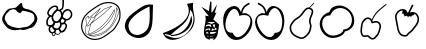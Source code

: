 SplineFontDB: 3.0
FontName: Grapefruit
FullName: Grapefruit
FamilyName: Grapefruit
Weight: Medium
Copyright: Created by Magnus Henoch with FontForge 2.0 (http://fontforge.sf.net).\n\nImages taken from http://xkcd.com/388/. Like that comic, this font is licensed under the Creative Commons Attribution-NonCommercial 2.5 License (http://creativecommons.org/licenses/by-nc/2.5/).
UComments: "2010-11-6: Created." 
Version: 001.000
ItalicAngle: 0
UnderlinePosition: -100
UnderlineWidth: 50
Ascent: 800
Descent: 200
LayerCount: 2
Layer: 0 0 "Back"  1
Layer: 1 0 "Fore"  0
NeedsXUIDChange: 1
XUID: [1021 30 431906901 9294108]
FSType: 0
OS2Version: 0
OS2_WeightWidthSlopeOnly: 0
OS2_UseTypoMetrics: 1
CreationTime: 1289063047
ModificationTime: 1290900244
OS2TypoAscent: 0
OS2TypoAOffset: 1
OS2TypoDescent: 0
OS2TypoDOffset: 1
OS2TypoLinegap: 90
OS2WinAscent: 0
OS2WinAOffset: 1
OS2WinDescent: 0
OS2WinDOffset: 1
HheadAscent: 0
HheadAOffset: 1
HheadDescent: 0
HheadDOffset: 1
DEI: 91125
Encoding: UnicodeFull
UnicodeInterp: none
NameList: Adobe Glyph List
DisplaySize: -24
AntiAlias: 1
FitToEm: 1
WinInfo: 127744 16 12
BeginChars: 1114112 12

StartChar: u1F345
Encoding: 127813 127813 0
Width: 1000
VWidth: 0
Flags: H
LayerCount: 2
Back
Image: 29 23 3 116 0 ffffffff 0 800 34.4828 34.2609 0
s8W-!s8W-!s8W-!s8W-!s8W-!s8W-!s8W-!s8W-!s8W-!s8W-!s8W-!s8W-!s8W-!s8W-!s8W-!
s8W-!s8W-!s8W-!s8W-!s8W-!s8W-!s8W-!s8W-!s8W-!s8W-!s8W-!s8W-!s8W-!s8W-!s8W-!
s8W-!s8W-!s8W-!s8W-!s8W-!s8W-!s8W-!s8W-!s8W-!s8W-!s8W-!s8W-!s8W-!s8W-!rr<$!
s8W-!s8W-!s8W-!s8W-!s8W-!s8W-!s8W-!s8W-!s8W-!s8W-!s8W-!s8W-!s8W-!s8W-!s8W-!
s8W-!s8W-!s8W-!s8W-!s8W-!s8W-!s8W-!s8W-!s8W-!s8W-!s8W-!s8W-!rr<$!rr<$!s8W-!
s8W-!s8W-!s8W-!s8W-!s8W-!s8W-!s8W-!s8W-!s8W-!s8W-!s8W-!s8W-!s8W-!s8W-!s8W-!
s8W-!s8W-!s8W-!s8W-!s8W-!s8W-!s8W-!s8W-!rr<$!s8W-!rr<$!rr<$!rr<$!rr<$!s8W-!
s8W-!s8W-!s8W-!s8W-!s8W-!s8W-!s8W-!s8W-!s8W-!s8W-!s8W-!s8W-!s8W-!s8W-!s8W-!
s8W-!s8W-!s8W-!s8W-!rr<$!s8W-!rr<$!rr<$!rr<$!rr<$!rr<$!rr<$!rr<$!s8W-!s8W-!
s8W-!s8W-!s8W-!s8W-!s8W-!s8W-!s8W-!s8W-!s8W-!s8W-!s8W-!s8W-!s8W-!s8W-!s8W-!
s8W-!rr<$!rr<$!rr<$!rr<$!rr<$!rr<$!rr<$!rr<$!rr<$!rr<$!rr<$!rr<$!rr<$!rr<$!
s8W-!s8W-!s8W-!s8W-!s8W-!s8W-!s8W-!s8W-!s8W-!s8W-!s8W-!s8W-!s8W-!s8W-!rr<$!
rr<$!s8W-!s8W-!s8W-!rr<$!rr<$!rr<$!rr<$!rr<$!rr<$!rr<$!rr<$!rr<$!rr<$!rr<$!
rr<$!s8W-!s8W-!s8W-!s8W-!s8W-!s8W-!s8W-!s8W-!s8W-!s8W-!s8W-!rr<$!rr<$!s8W-!
s8W-!s8W-!s8W-!s8W-!s8W-!rr<$!rr<$!rr<$!rr<$!s8W-!s8W-!s8W-!s8W-!rr<$!rr<$!
rr<$!rr<$!s8W-!s8W-!s8W-!s8W-!s8W-!s8W-!s8W-!s8W-!rr<$!rr<$!s8W-!s8W-!s8W-!
s8W-!s8W-!s8W-!s8W-!s8W-!s8W-!rr<$!s8W-!s8W-!s8W-!s8W-!s8W-!s8W-!s8W-!rr<$!
rr<$!rr<$!s8W-!s8W-!s8W-!s8W-!s8W-!s8W-!s8W-!rr<$!rr<$!s8W-!s8W-!s8W-!s8W-!
s8W-!s8W-!s8W-!s8W-!s8W-!s8W-!s8W-!s8W-!s8W-!s8W-!s8W-!s8W-!s8W-!s8W-!s8W-!
rr<$!rr<$!s8W-!s8W-!s8W-!s8W-!s8W-!s8W-!rr<$!s8W-!s8W-!s8W-!s8W-!s8W-!s8W-!
s8W-!s8W-!s8W-!s8W-!s8W-!s8W-!s8W-!s8W-!s8W-!s8W-!s8W-!s8W-!s8W-!s8W-!s8W-!
rr<$!rr<$!s8W-!s8W-!s8W-!s8W-!s8W-!rr<$!s8W-!s8W-!s8W-!s8W-!s8W-!s8W-!s8W-!
s8W-!s8W-!s8W-!s8W-!s8W-!s8W-!s8W-!s8W-!s8W-!s8W-!s8W-!s8W-!s8W-!s8W-!rr<$!
rr<$!s8W-!s8W-!s8W-!s8W-!rr<$!rr<$!s8W-!s8W-!s8W-!s8W-!s8W-!s8W-!s8W-!s8W-!
s8W-!s8W-!s8W-!s8W-!s8W-!s8W-!s8W-!s8W-!s8W-!s8W-!s8W-!s8W-!s8W-!rr<$!rr<$!
s8W-!s8W-!s8W-!s8W-!rr<$!rr<$!s8W-!s8W-!s8W-!s8W-!s8W-!s8W-!s8W-!s8W-!s8W-!
s8W-!s8W-!s8W-!s8W-!s8W-!s8W-!s8W-!s8W-!s8W-!s8W-!s8W-!s8W-!rr<$!rr<$!s8W-!
s8W-!s8W-!s8W-!rr<$!rr<$!s8W-!s8W-!s8W-!s8W-!s8W-!s8W-!s8W-!s8W-!s8W-!s8W-!
s8W-!s8W-!s8W-!s8W-!s8W-!s8W-!s8W-!s8W-!s8W-!s8W-!rr<$!rr<$!s8W-!s8W-!s8W-!
s8W-!s8W-!s8W-!rr<$!s8W-!s8W-!s8W-!s8W-!s8W-!s8W-!s8W-!s8W-!s8W-!s8W-!s8W-!
s8W-!s8W-!s8W-!s8W-!s8W-!s8W-!s8W-!s8W-!s8W-!rr<$!rr<$!s8W-!s8W-!s8W-!s8W-!
s8W-!s8W-!rr<$!rr<$!s8W-!s8W-!s8W-!s8W-!s8W-!s8W-!s8W-!s8W-!s8W-!s8W-!s8W-!
s8W-!s8W-!s8W-!s8W-!s8W-!s8W-!s8W-!rr<$!rr<$!s8W-!s8W-!s8W-!s8W-!s8W-!s8W-!
s8W-!s8W-!rr<$!rr<$!s8W-!s8W-!s8W-!s8W-!s8W-!s8W-!s8W-!s8W-!s8W-!s8W-!s8W-!
s8W-!s8W-!s8W-!s8W-!s8W-!rr<$!rr<$!rr<$!s8W-!s8W-!s8W-!s8W-!s8W-!s8W-!s8W-!
s8W-!s8W-!rr<$!rr<$!s8W-!s8W-!s8W-!s8W-!s8W-!s8W-!s8W-!s8W-!s8W-!s8W-!s8W-!
s8W-!s8W-!s8W-!rr<$!rr<$!rr<$!s8W-!s8W-!s8W-!s8W-!s8W-!s8W-!s8W-!s8W-!s8W-!
s8W-!rr<$!rr<$!rr<$!rr<$!s8W-!s8W-!s8W-!s8W-!s8W-!rr<$!rr<$!s8W-!s8W-!s8W-!
rr<$!rr<$!rr<$!s8W-!s8W-!s8W-!s8W-!s8W-!s8W-!s8W-!s8W-!s8W-!s8W-!s8W-!s8W-!
s8W-!rr<$!rr<$!rr<$!rr<$!rr<$!rr<$!rr<$!rr<$!rr<$!rr<$!rr<$!rr<$!rr<$!rr<$!
s8W-!s8W-!s8W-!s8W-!s8W-!s8W-!s8W-!s8W-!s8W-!s8W-!s8W-!s8W-!s8W-!s8W-!s8W-!
s8W-!s8W-!s8W-!rr<$!rr<$!rr<$!rr<$!s8W-!s8W-!rr<$!rr<$!rr<$!rr<$!s8W-!s8W-!
s8W-!s8W-!s8W-!s8W-!s8W-!s8W-!s8W-!s8W-!s8W-!s8W-!s8W-!s8W-!s8W-!s8W-!s8W-!
s8W-!s8W-!s8W-!s8W-!s8W-!s8W-!s8W-!s8W-!s8W-!s8W-!s8W-!s8W-!s8W-!s8W-!s8W-!
s8W-!s8W-!s8W-!s8W-!s8W-!s8W-!s8W-!
EndImage
SplineSet
249.241 555.617 m 0
 -110.552 377.872 405.275 12 688.138 156.033 c 0
 1147.79 388.869 482.759 673.338 249.241 555.617 c 0
517.241 765.739 m 1
 620.689 657.372 862.069 571.651 906.621 421.657 c 0
 1080.07 -181.334 -370.173 38.3467 181.518 578.881 c 0
 271.275 662.957 413.793 689.714 517.241 765.739 c 1
EndSplineSet
Fore
SplineSet
336 633 m 17
 343 629 351 627 358 627 c 0
 422 627 498 762 535 762 c 0
 548 762 557 746 558 702 c 9
 573 676 571 652 597 636 c 24
 645 607 682 614 735 594 c 24
 772 580 793 572 825 549 c 24
 853 529 867 515 885 486 c 24
 910 446 929 422 933 375 c 16
 933 369 934 363 934 358 c 0
 934 317 921 289 903 249 c 8
 883 206 867 181 831 150 c 24
 803 126 779 126 744 114 c 24
 687 94 656 77 597 69 c 16
 591 68 586 68 581 68 c 0
 556 68 538 77 510 81 c 1
 461 75 431 62 387 62 c 0
 381 62 375 63 369 63 c 8
 309 67 272 73 219 102 c 24
 173 127 152 152 123 195 c 16
 87 249 54 283 54 348 c 0
 54 349 54 350 54 351 c 8
 55 423 88 461 126 522 c 24
 152 564 172 589 216 612 c 24
 258 634 289 625 336 633 c 17
507 492 m 25
 474 513 453 507 423 546 c 0
 407 567 398 579 375 588 c 16
 357 594 343 597 328 597 c 0
 318 597 307 596 294 594 c 8
 269 591 249 591 234 570 c 0
 200 522 181 520 153 480 c 0
 127 444 119 400 119 365 c 0
 119 359 120 353 120 348 c 0
 123 314 167 279 177 237 c 8
 184 210 207 204 231 189 c 24
 260 170 278 158 312 150 c 16
 372 136 415 116 466 116 c 0
 483 116 500 118 519 123 c 8
 654 159 699 105 837 288 c 0
 856 314 862 336 862 366 c 0
 862 372 861 378 861 384 c 8
 859 425 856 453 828 483 c 24
 797 516 766 518 723 531 c 16
 677 545 647 563 606 563 c 0
 597 563 588 563 579 561 c 8
 541 554 535 519 507 492 c 25
EndSplineSet
Validated: 1
EndChar

StartChar: u1F347
Encoding: 127815 127815 1
Width: 1000
VWidth: 0
Flags: H
LayerCount: 2
Back
Image: 34 42 3 136 0 ffffffff 65.85 920.9 24.0882 24.7619 0
s8W-!s8W-!s8W-!s8W-!s8W-!s8W-!s8W-!s8W-!s8W-!s8W-!s8W-!s8W-!s8W-!s8W-!s8W-!
s8W-!s8W-!s8W-!s8W-!s8W-!s8W-!s8W-!s8W-!s8W-!s8W-!s8W-!s8W-!s8W-!s8W-!s8W-!
s8W-!s8W-!s8W-!s8W-!s8W-!s8W-!s8W-!s8W-!s8W-!s8W-!s8W-!s8W-!s8W-!s8W-!s8W-!
s8W-!s8W-!s8W-!s8W-!s8W-!s8W-!s8W-!s8W-!s8W-!s8W-!s8W-!s8W-!s8W-!s8W-!s8W-!
s8W-!s8W-!s8W-!s8W-!s8W-!s8W-!s8W-!s8W-!s8W-!s8W-!s8W-!s8W-!s8W-!s8W-!s8W-!
s8W-!s8W-!s8W-!s8W-!s8W-!s8W-!s8W-!s8W-!s8W-!s8W-!s8W-!s8W-!s8W-!s8W-!rr<$!
s8W-!s8W-!s8W-!s8W-!s8W-!s8W-!s8W-!s8W-!s8W-!s8W-!s8W-!s8W-!s8W-!s8W-!s8W-!
s8W-!s8W-!s8W-!s8W-!s8W-!s8W-!s8W-!s8W-!s8W-!s8W-!s8W-!s8W-!s8W-!s8W-!s8W-!
s8W-!s8W-!rr<$!rr<$!s8W-!s8W-!s8W-!s8W-!s8W-!s8W-!s8W-!s8W-!s8W-!s8W-!s8W-!
s8W-!s8W-!s8W-!s8W-!s8W-!s8W-!s8W-!s8W-!s8W-!s8W-!s8W-!s8W-!s8W-!s8W-!s8W-!
s8W-!s8W-!s8W-!s8W-!s8W-!s8W-!rr<$!rr<$!s8W-!s8W-!s8W-!s8W-!s8W-!s8W-!s8W-!
s8W-!s8W-!s8W-!s8W-!s8W-!s8W-!s8W-!s8W-!s8W-!s8W-!s8W-!s8W-!s8W-!s8W-!s8W-!
s8W-!s8W-!s8W-!s8W-!s8W-!s8W-!s8W-!s8W-!s8W-!s8W-!rr<$!rr<$!s8W-!s8W-!s8W-!
s8W-!s8W-!s8W-!s8W-!s8W-!s8W-!s8W-!s8W-!s8W-!s8W-!s8W-!s8W-!s8W-!s8W-!s8W-!
s8W-!s8W-!s8W-!s8W-!s8W-!s8W-!s8W-!s8W-!s8W-!s8W-!s8W-!s8W-!s8W-!s8W-!rr<$!
rr<$!s8W-!s8W-!s8W-!s8W-!s8W-!s8W-!s8W-!s8W-!s8W-!s8W-!s8W-!s8W-!s8W-!s8W-!
s8W-!s8W-!s8W-!s8W-!s8W-!s8W-!s8W-!s8W-!s8W-!s8W-!s8W-!s8W-!s8W-!s8W-!s8W-!
s8W-!s8W-!s8W-!rr<$!rr<$!s8W-!s8W-!s8W-!s8W-!s8W-!s8W-!s8W-!s8W-!s8W-!s8W-!
s8W-!s8W-!s8W-!s8W-!s8W-!s8W-!s8W-!s8W-!s8W-!s8W-!s8W-!s8W-!s8W-!s8W-!s8W-!
s8W-!s8W-!s8W-!s8W-!s8W-!s8W-!s8W-!rr<$!rr<$!s8W-!s8W-!s8W-!s8W-!s8W-!s8W-!
s8W-!s8W-!s8W-!s8W-!s8W-!s8W-!s8W-!s8W-!s8W-!s8W-!s8W-!s8W-!s8W-!s8W-!s8W-!
s8W-!s8W-!rr<$!rr<$!s8W-!s8W-!s8W-!s8W-!s8W-!s8W-!s8W-!rr<$!rr<$!s8W-!s8W-!
s8W-!s8W-!s8W-!s8W-!s8W-!s8W-!s8W-!s8W-!s8W-!s8W-!s8W-!s8W-!s8W-!s8W-!s8W-!
s8W-!s8W-!s8W-!s8W-!rr<$!rr<$!rr<$!rr<$!rr<$!rr<$!s8W-!s8W-!s8W-!s8W-!s8W-!
rr<$!rr<$!s8W-!s8W-!s8W-!s8W-!s8W-!s8W-!s8W-!s8W-!s8W-!s8W-!s8W-!s8W-!s8W-!
s8W-!s8W-!s8W-!s8W-!s8W-!s8W-!s8W-!rr<$!rr<$!s8W-!s8W-!s8W-!s8W-!rr<$!rr<$!
s8W-!s8W-!s8W-!s8W-!rr<$!s8W-!s8W-!s8W-!s8W-!s8W-!s8W-!s8W-!s8W-!s8W-!s8W-!
s8W-!s8W-!s8W-!s8W-!s8W-!s8W-!s8W-!s8W-!s8W-!s8W-!rr<$!rr<$!s8W-!s8W-!s8W-!
s8W-!s8W-!s8W-!rr<$!s8W-!s8W-!rr<$!rr<$!rr<$!s8W-!s8W-!s8W-!s8W-!s8W-!s8W-!
s8W-!s8W-!s8W-!s8W-!s8W-!s8W-!s8W-!s8W-!s8W-!s8W-!s8W-!s8W-!s8W-!rr<$!rr<$!
s8W-!s8W-!s8W-!s8W-!s8W-!s8W-!rr<$!rr<$!rr<$!rr<$!rr<$!rr<$!rr<$!s8W-!s8W-!
rr<$!rr<$!rr<$!rr<$!s8W-!s8W-!s8W-!s8W-!s8W-!s8W-!s8W-!s8W-!s8W-!s8W-!s8W-!
s8W-!s8W-!rr<$!rr<$!s8W-!s8W-!s8W-!s8W-!s8W-!rr<$!rr<$!rr<$!rr<$!rr<$!rr<$!
rr<$!rr<$!rr<$!rr<$!rr<$!rr<$!rr<$!rr<$!rr<$!rr<$!s8W-!s8W-!s8W-!s8W-!s8W-!
s8W-!s8W-!s8W-!s8W-!s8W-!rr<$!rr<$!s8W-!s8W-!s8W-!s8W-!s8W-!rr<$!rr<$!s8W-!
s8W-!s8W-!s8W-!rr<$!rr<$!s8W-!rr<$!rr<$!s8W-!s8W-!s8W-!s8W-!rr<$!rr<$!rr<$!
s8W-!s8W-!s8W-!s8W-!s8W-!s8W-!s8W-!s8W-!s8W-!rr<$!rr<$!s8W-!s8W-!s8W-!s8W-!
rr<$!rr<$!s8W-!s8W-!s8W-!s8W-!s8W-!s8W-!rr<$!rr<$!rr<$!rr<$!s8W-!s8W-!s8W-!
s8W-!s8W-!rr<$!rr<$!s8W-!s8W-!s8W-!s8W-!s8W-!s8W-!s8W-!s8W-!s8W-!rr<$!rr<$!
s8W-!s8W-!s8W-!rr<$!rr<$!s8W-!s8W-!s8W-!s8W-!s8W-!s8W-!s8W-!rr<$!rr<$!rr<$!
s8W-!s8W-!s8W-!s8W-!s8W-!s8W-!s8W-!rr<$!s8W-!s8W-!s8W-!s8W-!s8W-!s8W-!s8W-!
s8W-!s8W-!rr<$!rr<$!s8W-!s8W-!s8W-!rr<$!rr<$!s8W-!s8W-!s8W-!s8W-!s8W-!s8W-!
s8W-!rr<$!rr<$!rr<$!s8W-!s8W-!s8W-!s8W-!s8W-!s8W-!s8W-!rr<$!rr<$!s8W-!s8W-!
s8W-!s8W-!s8W-!s8W-!s8W-!s8W-!s8W-!rr<$!rr<$!rr<$!rr<$!rr<$!s8W-!s8W-!s8W-!
s8W-!s8W-!s8W-!s8W-!s8W-!rr<$!rr<$!rr<$!s8W-!s8W-!s8W-!s8W-!s8W-!s8W-!s8W-!
rr<$!rr<$!s8W-!s8W-!s8W-!s8W-!s8W-!s8W-!s8W-!s8W-!s8W-!s8W-!rr<$!rr<$!rr<$!
rr<$!s8W-!s8W-!s8W-!s8W-!s8W-!s8W-!s8W-!s8W-!rr<$!rr<$!s8W-!s8W-!s8W-!s8W-!
s8W-!s8W-!s8W-!s8W-!rr<$!s8W-!s8W-!s8W-!s8W-!s8W-!s8W-!s8W-!s8W-!s8W-!s8W-!
rr<$!rr<$!s8W-!rr<$!rr<$!s8W-!s8W-!s8W-!s8W-!s8W-!s8W-!s8W-!s8W-!rr<$!rr<$!
s8W-!s8W-!s8W-!s8W-!s8W-!s8W-!s8W-!rr<$!rr<$!s8W-!s8W-!s8W-!s8W-!s8W-!s8W-!
s8W-!s8W-!s8W-!rr<$!rr<$!rr<$!s8W-!rr<$!rr<$!s8W-!s8W-!s8W-!s8W-!s8W-!s8W-!
s8W-!rr<$!rr<$!rr<$!rr<$!rr<$!s8W-!s8W-!s8W-!s8W-!rr<$!rr<$!s8W-!s8W-!s8W-!
s8W-!s8W-!s8W-!s8W-!s8W-!s8W-!s8W-!rr<$!s8W-!s8W-!s8W-!rr<$!rr<$!s8W-!s8W-!
s8W-!s8W-!s8W-!s8W-!rr<$!rr<$!rr<$!s8W-!rr<$!rr<$!rr<$!rr<$!rr<$!rr<$!rr<$!
s8W-!s8W-!s8W-!s8W-!s8W-!s8W-!s8W-!s8W-!s8W-!s8W-!rr<$!rr<$!s8W-!s8W-!s8W-!
s8W-!rr<$!rr<$!s8W-!s8W-!s8W-!s8W-!rr<$!rr<$!rr<$!s8W-!s8W-!s8W-!rr<$!rr<$!
rr<$!rr<$!s8W-!s8W-!s8W-!s8W-!s8W-!s8W-!s8W-!s8W-!s8W-!s8W-!s8W-!s8W-!rr<$!
rr<$!s8W-!s8W-!s8W-!s8W-!rr<$!rr<$!rr<$!rr<$!rr<$!rr<$!rr<$!rr<$!rr<$!s8W-!
s8W-!s8W-!rr<$!rr<$!s8W-!s8W-!s8W-!s8W-!s8W-!s8W-!s8W-!s8W-!s8W-!s8W-!s8W-!
s8W-!s8W-!s8W-!rr<$!rr<$!s8W-!s8W-!s8W-!s8W-!s8W-!rr<$!rr<$!rr<$!rr<$!rr<$!
s8W-!rr<$!rr<$!rr<$!s8W-!rr<$!rr<$!rr<$!s8W-!s8W-!s8W-!s8W-!s8W-!s8W-!s8W-!
s8W-!s8W-!s8W-!s8W-!s8W-!s8W-!s8W-!rr<$!rr<$!s8W-!s8W-!s8W-!s8W-!s8W-!rr<$!
rr<$!s8W-!s8W-!s8W-!s8W-!s8W-!rr<$!rr<$!rr<$!rr<$!rr<$!rr<$!s8W-!s8W-!s8W-!
s8W-!s8W-!s8W-!s8W-!s8W-!s8W-!s8W-!s8W-!s8W-!s8W-!s8W-!rr<$!rr<$!s8W-!s8W-!
s8W-!s8W-!rr<$!rr<$!rr<$!s8W-!s8W-!s8W-!s8W-!s8W-!rr<$!rr<$!rr<$!rr<$!s8W-!
rr<$!rr<$!s8W-!s8W-!s8W-!s8W-!s8W-!s8W-!s8W-!s8W-!s8W-!s8W-!s8W-!s8W-!s8W-!
rr<$!rr<$!rr<$!rr<$!rr<$!rr<$!rr<$!rr<$!rr<$!s8W-!s8W-!s8W-!s8W-!s8W-!rr<$!
rr<$!s8W-!s8W-!s8W-!s8W-!rr<$!s8W-!s8W-!s8W-!s8W-!s8W-!s8W-!s8W-!s8W-!s8W-!
s8W-!s8W-!s8W-!s8W-!s8W-!rr<$!rr<$!rr<$!rr<$!rr<$!rr<$!s8W-!s8W-!s8W-!s8W-!
s8W-!s8W-!rr<$!rr<$!rr<$!s8W-!s8W-!s8W-!s8W-!rr<$!s8W-!s8W-!s8W-!s8W-!s8W-!
s8W-!s8W-!s8W-!s8W-!s8W-!s8W-!s8W-!s8W-!s8W-!s8W-!s8W-!rr<$!rr<$!s8W-!rr<$!
rr<$!s8W-!s8W-!s8W-!s8W-!s8W-!rr<$!rr<$!s8W-!s8W-!s8W-!s8W-!rr<$!rr<$!s8W-!
s8W-!s8W-!s8W-!s8W-!s8W-!s8W-!s8W-!s8W-!s8W-!s8W-!s8W-!s8W-!s8W-!s8W-!s8W-!
rr<$!s8W-!s8W-!rr<$!rr<$!rr<$!s8W-!s8W-!rr<$!rr<$!rr<$!rr<$!s8W-!s8W-!s8W-!
s8W-!rr<$!rr<$!s8W-!s8W-!s8W-!s8W-!s8W-!s8W-!s8W-!s8W-!s8W-!s8W-!s8W-!s8W-!
s8W-!s8W-!s8W-!rr<$!rr<$!s8W-!s8W-!s8W-!rr<$!rr<$!rr<$!rr<$!rr<$!rr<$!rr<$!
s8W-!s8W-!s8W-!s8W-!rr<$!rr<$!s8W-!s8W-!s8W-!s8W-!s8W-!s8W-!s8W-!s8W-!s8W-!
s8W-!s8W-!s8W-!s8W-!s8W-!s8W-!s8W-!rr<$!rr<$!s8W-!s8W-!s8W-!s8W-!rr<$!rr<$!
rr<$!s8W-!s8W-!rr<$!rr<$!s8W-!s8W-!rr<$!rr<$!rr<$!s8W-!s8W-!s8W-!s8W-!s8W-!
s8W-!s8W-!s8W-!s8W-!s8W-!s8W-!s8W-!s8W-!s8W-!s8W-!s8W-!s8W-!rr<$!rr<$!s8W-!
s8W-!rr<$!rr<$!rr<$!s8W-!s8W-!s8W-!rr<$!rr<$!rr<$!rr<$!rr<$!rr<$!s8W-!s8W-!
s8W-!s8W-!s8W-!s8W-!s8W-!s8W-!s8W-!s8W-!s8W-!s8W-!s8W-!s8W-!s8W-!s8W-!s8W-!
s8W-!rr<$!rr<$!rr<$!rr<$!rr<$!rr<$!rr<$!s8W-!s8W-!s8W-!rr<$!rr<$!rr<$!rr<$!
s8W-!s8W-!s8W-!s8W-!s8W-!s8W-!s8W-!s8W-!s8W-!s8W-!s8W-!s8W-!s8W-!s8W-!s8W-!
s8W-!s8W-!s8W-!s8W-!s8W-!s8W-!rr<$!rr<$!rr<$!s8W-!rr<$!rr<$!rr<$!s8W-!s8W-!
rr<$!rr<$!s8W-!s8W-!s8W-!s8W-!s8W-!s8W-!s8W-!s8W-!s8W-!s8W-!s8W-!s8W-!s8W-!
s8W-!s8W-!s8W-!s8W-!s8W-!s8W-!s8W-!s8W-!s8W-!s8W-!s8W-!rr<$!rr<$!s8W-!rr<$!
rr<$!rr<$!rr<$!rr<$!rr<$!s8W-!s8W-!s8W-!s8W-!s8W-!s8W-!s8W-!s8W-!s8W-!s8W-!
s8W-!s8W-!s8W-!s8W-!s8W-!s8W-!s8W-!s8W-!s8W-!s8W-!s8W-!s8W-!s8W-!s8W-!s8W-!
s8W-!rr<$!rr<$!rr<$!s8W-!s8W-!s8W-!s8W-!s8W-!s8W-!s8W-!s8W-!s8W-!s8W-!s8W-!
s8W-!s8W-!s8W-!s8W-!s8W-!s8W-!s8W-!s8W-!s8W-!s8W-!s8W-!s8W-!s8W-!s8W-!s8W-!
s8W-!s8W-!s8W-!s8W-!s8W-!s8W-!s8W-!s8W-!s8W-!s8W-!s8W-!s8W-!s8W-!s8W-!s8W-!
s8W-!s8W-!s8W-!s8W-!s8W-!s8W-!s8W-!s8W-!s8W-!s8W-!s8W-!s8W-!s8W-!s8W-!s8W-!
s8W-!s8W-!s8W-!s8W-!s8W-!s8W-!s8W-!s8W-!s8W-!s8W-!s8W-!s8W-!s8W-!s8W-!s8W-!
s8W-!s8W-!s8W-!s8W-!s8W-!s8W-!s8W-!s8W-!s8W-!s8W-!s8W-!s8W-!s8W-!s8W-!s8W-!
s8W-!s8W-!s8W-!
EndImage
Fore
SplineSet
449 550 m 0
 447 550 445 550 443 550 c 0
 436 550 431 549 426 548 c 1
 423 544 l 2
 409 520 387 506 370 492 c 1
 358 478 349 464 343 452 c 1
 342 447 341 439 338 427 c 0
 337 423 335 416 330 411 c 1
 330 407 328 404 328 400 c 0
 328 399 328 397 328 394 c 0
 328 391 328 390 328 387 c 0
 328 386 330 384 330 383 c 0
 334 358 346 293 414 293 c 0
 423 293 431 294 439 297 c 0
 445 300 452 303 458 307 c 0
 467 313 475 324 484 337 c 0
 511 375 526 398 526 436 c 0
 526 441 525 447 525 452 c 0
 519 521 501 546 449 550 c 0
582 449 m 0
 576 427 575 419 575 411 c 0
 575 393 584 381 614 367 c 0
 639 355 650 342 664 342 c 2
 664 342 665 342 666 342 c 0
 693 345 711 355 733 378 c 0
 755 401 766 418 769 449 c 0
 769 455 770 461 770 466 c 0
 770 505 755 522 746 531 c 0
 730 548 713 558 692 558 c 0
 687 558 682 557 676 556 c 0
 632 546 599 509 582 449 c 0
668 595 m 0
 677 596 684 597 692 597 c 0
 724 597 751 582 774 557 c 0
 799 530 809 502 809 466 c 0
 809 460 808 452 808 446 c 0
 805 406 791 382 761 352 c 0
 732 322 711 307 672 303 c 0
 671 303 665 303 664 303 c 0
 659 303 655 304 650 305 c 1
 644 287 640 274 631 257 c 1
 634 255 l 2
 646 245 650 239 659 227 c 0
 664 222 669 214 673 205 c 0
 677 196 678 187 678 181 c 0
 678 177 678 175 678 171 c 0
 672 129 664 104 638 72 c 0
 616 43 594 29 559 20 c 0
 554 19 547 19 542 19 c 0
 533 19 532 19 527 20 c 2
 527 20 523 22 522 23 c 0
 519 24 518 24 517 25 c 1
 517 24 516 22 516 21 c 0
 513 4 505 -27 469 -40 c 0
 460 -44 451 -45 442 -45 c 0
 424 -45 407 -38 391 -26 c 2
 390 -24 l 1
 389 -37 383 -49 374 -59 c 0
 366 -67 357 -71 345 -71 c 0
 332 -71 320 -66 314 -63 c 0
 301 -57 295 -44 295 -31 c 0
 295 -28 296 -26 296 -23 c 0
 297 -18 298 -14 299 -10 c 1
 287 -9 278 -4 270 0 c 0
 240 16 223 38 215 73 c 0
 214 81 213 87 213 95 c 0
 213 116 221 137 235 154 c 0
 236 155 238 157 239 158 c 1
 219 159 204 161 191 170 c 0
 186 174 180 179 176 184 c 0
 172 188 170 193 167 198 c 0
 158 219 156 232 156 254 c 0
 156 258 156 263 156 267 c 0
 157 309 162 337 185 371 c 0
 193 381 206 403 223 420 c 1
 209 429 198 441 189 459 c 0
 184 469 180 482 180 496 c 0
 180 514 187 534 191 543 c 0
 207 582 219 604 250 631 c 0
 281 658 309 682 357 688 c 0
 363 689 369 690 375 690 c 0
 397 690 435 684 451 645 c 0
 455 635 456 626 456 618 c 0
 456 608 455 598 451 589 c 1
 452 589 l 2
 465 588 478 587 488 583 c 1
 487 584 l 1
 514 607 541 609 547 630 c 0
 559 673 560 708 560 744 c 0
 560 765 560 787 560 812 c 0
 560 829 560 845 561 865 c 1
 600 862 l 1
 599 844 599 828 599 812 c 0
 599 789 599 766 599 744 c 0
 599 706 596 667 583 619 c 0
 573 583 543 575 522 562 c 1
 539 546 551 524 557 494 c 1
 573 530 606 581 668 595 c 0
195 264 m 0
 195 259 195 257 195 254 c 0
 195 238 198 230 204 214 c 0
 205 211 205 208 206 207 c 0
 207 204 210 204 211 203 c 0
 219 198 227 199 263 196 c 1
 263 196 268 196 269 196 c 0
 286 196 296 203 309 216 c 0
 325 232 330 253 339 275 c 1
 325 288 313 293 301 316 c 0
 288 341 290 376 289 390 c 0
 289 394 289 397 288 398 c 1
 279 398 271 401 265 404 c 1
 253 399 240 382 217 348 c 0
 199 322 196 298 195 264 c 0
254 81 m 0
 257 71 261 50 288 34 c 0
 293 31 300 29 306 29 c 0
 312 29 321 32 331 37 c 0
 347 45 351 54 360 68 c 1
 348 76 338 81 325 98 c 0
 311 118 307 128 302 145 c 1
 285 140 275 140 266 128 c 0
 253 112 252 101 252 95 c 0
 252 91 253 86 254 81 c 0
639 179 m 0
 639 180 639 180 639 181 c 0
 639 184 639 186 638 189 c 0
 635 194 631 200 630 201 c 0
 626 206 613 223 608 227 c 2
 608 227 l 1
 594 214 578 209 561 208 c 0
 560 208 558 208 557 208 c 2
 557 208 549 210 546 210 c 0
 545 210 543 211 542 211 c 2
 542 192 l 2
 542 180 540 168 535 154 c 0
 525 128 513 120 499 106 c 1
 507 90 511 77 521 68 c 0
 527 63 531 60 535 59 c 2
 538 58 l 2
 539 58 539 58 542 58 c 0
 543 58 545 59 548 59 c 0
 586 69 599 85 607 95 c 0
 628 122 634 145 639 179 c 0
390 36 m 0
 389 31 388 25 388 21 c 0
 388 15 390 2 404 -10 c 0
 417 -20 429 -26 442 -26 c 0
 448 -26 453 -25 461 -22 c 0
 488 -12 494 11 497 24 c 0
 498 28 497 32 497 36 c 0
 497 37 l 2
 495 40 l 2
 478 54 474 66 466 82 c 1
 466 82 l 1
 453 74 439 69 423 69 c 0
 418 69 415 71 410 71 c 1
 409 70 406 69 405 66 c 0
 404 65 402 61 401 60 c 0
 400 59 400 57 399 56 c 0
 395 51 393 45 390 36 c 0
397 578 m 1
 411 600 417 606 417 618 c 0
 417 622 415 626 414 630 c 0
 408 644 393 650 375 650 c 0
 371 650 366 649 362 649 c 0
 326 644 308 631 276 602 c 0
 250 580 240 562 227 530 c 0
 219 510 219 502 219 496 c 0
 219 488 220 483 223 478 c 0
 232 461 244 452 266 444 c 1
 269 444 271 444 274 444 c 0
 280 444 286 443 292 440 c 2
 295 439 l 1
 298 449 301 458 306 467 c 1
 309 477 312 484 321 496 c 0
 327 505 333 513 341 519 c 1
 360 543 l 2
 373 560 385 572 397 578 c 1
461 263 m 0
 455 260 448 258 439 255 c 0
 429 252 421 253 412 253 c 0
 398 253 388 254 378 255 c 1
 378 252 378 249 378 246 c 0
 378 236 376 226 370 210 c 0
 360 188 350 180 338 168 c 1
 344 151 342 143 354 133 c 0
 374 117 389 114 414 110 c 0
 418 110 420 108 423 108 c 0
 428 108 435 110 448 118 c 0
 464 128 475 135 484 155 c 0
 496 181 502 196 503 218 c 2
 503 218 l 1
 503 218 l 1
 503 219 l 2
 503 220 503 222 503 223 c 2
 503 231 l 1
 503 234 l 2
 503 235 503 239 503 240 c 0
 493 252 486 263 482 276 c 1
 476 271 469 267 461 263 c 0
520 297 m 1
 526 285 534 273 538 257 c 0
 540 255 l 0
 556 260 569 264 592 268 c 1
 601 282 606 298 612 316 c 1
 557 349 l 1
 539 328 526 322 520 297 c 1
 520 297 l 1
360 10 m 1
 356 7 353 6 349 3 c 0
 340 -2 329 -6 319 -9 c 1
 316 -14 315 -20 314 -26 c 0
 314 -27 314 -30 314 -31 c 0
 314 -37 317 -42 322 -45 c 0
 325 -46 336 -52 345 -52 c 0
 353 -52 357 -47 358 -46 c 0
 366 -37 370 -28 370 -18 c 0
 370 -12 369 -4 365 4 c 0
 364 7 363 9 360 10 c 1
EndSplineSet
Validated: 5
EndChar

StartChar: u1F349
Encoding: 127817 127817 2
Width: 1000
VWidth: 0
Flags: HW
LayerCount: 2
Back
Image: 57 55 3 228 0 ffffffff 0 800 18.1818 18.1818 0
s8W-!s8W-!s8W-!s8W-!s8W-!s8W-!s8W-!s8W-!s8W-!s8W-!s8W-!s8W-!s8W-!s8W-!s8W-!
s8W-!s8W-!s8W-!s8W-!s8W-!s8W-!s8W-!s8W-!s8W-!s8W-!s8W-!s8W-!s8W-!s8W-!s8W-!
s8W-!s8W-!s8W-!s8W-!s8W-!s8W-!s8W-!s8W-!s8W-!s8W-!s8W-!s8W-!s8W-!s8W-!s8W-!
s8W-!s8W-!s8W-!s8W-!s8W-!s8W-!s8W-!s8W-!s8W-!s8W-!s8W-!s8W-!s8W-!s8W-!s8W-!
s8W-!s8W-!s8W-!s8W-!s8W-!s8W-!s8W-!s8W-!s8W-!s8W-!s8W-!s8W-!s8W-!s8W-!s8W-!
s8W-!s8W-!s8W-!s8W-!s8W-!s8W-!s8W-!s8W-!s8W-!s8W-!s8W-!s8W-!s8W-!s8W-!s8W-!
s8W-!s8W-!s8W-!s8W-!s8W-!rr<$!rr<$!s8W-!s8W-!s8W-!s8W-!s8W-!s8W-!s8W-!s8W-!
s8W-!s8W-!s8W-!s8W-!s8W-!s8W-!s8W-!s8W-!s8W-!s8W-!s8W-!s8W-!s8W-!s8W-!s8W-!
s8W-!s8W-!s8W-!s8W-!s8W-!s8W-!s8W-!s8W-!s8W-!s8W-!s8W-!s8W-!s8W-!s8W-!s8W-!
s8W-!s8W-!s8W-!s8W-!s8W-!s8W-!s8W-!s8W-!s8W-!s8W-!s8W-!s8W-!s8W-!rr<$!rr<$!
rr<$!rr<$!rr<$!rr<$!rr<$!rr<$!rr<$!rr<$!rr<$!s8W-!s8W-!s8W-!s8W-!s8W-!s8W-!
s8W-!s8W-!s8W-!s8W-!s8W-!s8W-!s8W-!s8W-!s8W-!s8W-!s8W-!s8W-!s8W-!s8W-!s8W-!
s8W-!s8W-!s8W-!s8W-!s8W-!s8W-!s8W-!s8W-!s8W-!s8W-!s8W-!s8W-!s8W-!s8W-!s8W-!
s8W-!s8W-!s8W-!s8W-!s8W-!s8W-!s8W-!rr<$!rr<$!rr<$!rr<$!rr<$!rr<$!rr<$!rr<$!
rr<$!rr<$!rr<$!rr<$!rr<$!rr<$!rr<$!rr<$!s8W-!s8W-!s8W-!s8W-!s8W-!s8W-!s8W-!
s8W-!s8W-!s8W-!s8W-!s8W-!s8W-!s8W-!s8W-!s8W-!s8W-!s8W-!s8W-!s8W-!s8W-!s8W-!
s8W-!s8W-!s8W-!s8W-!s8W-!s8W-!s8W-!s8W-!s8W-!s8W-!s8W-!s8W-!s8W-!s8W-!s8W-!
s8W-!rr<$!rr<$!rr<$!rr<$!rr<$!rr<$!rr<$!rr<$!rr<$!rr<$!rr<$!rr<$!rr<$!s8W-!
rr<$!rr<$!rr<$!rr<$!rr<$!rr<$!rr<$!s8W-!s8W-!s8W-!s8W-!s8W-!s8W-!s8W-!s8W-!
s8W-!s8W-!s8W-!s8W-!s8W-!s8W-!s8W-!s8W-!s8W-!s8W-!s8W-!s8W-!s8W-!s8W-!s8W-!
s8W-!s8W-!s8W-!s8W-!s8W-!s8W-!s8W-!s8W-!s8W-!s8W-!s8W-!rr<$!rr<$!rr<$!rr<$!
rr<$!rr<$!rr<$!rr<$!rr<$!rr<$!rr<$!rr<$!rr<$!rr<$!s8W-!s8W-!s8W-!s8W-!s8W-!
s8W-!rr<$!rr<$!rr<$!s8W-!s8W-!s8W-!s8W-!s8W-!s8W-!s8W-!s8W-!s8W-!s8W-!s8W-!
s8W-!s8W-!s8W-!s8W-!s8W-!s8W-!s8W-!s8W-!s8W-!s8W-!s8W-!s8W-!s8W-!s8W-!s8W-!
s8W-!s8W-!s8W-!s8W-!s8W-!s8W-!rr<$!rr<$!rr<$!rr<$!rr<$!rr<$!rr<$!rr<$!rr<$!
rr<$!rr<$!rr<$!s8W-!s8W-!s8W-!s8W-!s8W-!rr<$!s8W-!s8W-!s8W-!s8W-!s8W-!s8W-!
s8W-!s8W-!rr<$!s8W-!s8W-!s8W-!s8W-!s8W-!s8W-!s8W-!s8W-!s8W-!s8W-!s8W-!s8W-!
s8W-!s8W-!s8W-!s8W-!s8W-!s8W-!s8W-!s8W-!s8W-!s8W-!s8W-!s8W-!s8W-!s8W-!s8W-!
s8W-!s8W-!rr<$!rr<$!rr<$!rr<$!rr<$!rr<$!rr<$!rr<$!rr<$!rr<$!rr<$!s8W-!s8W-!
s8W-!rr<$!rr<$!rr<$!rr<$!s8W-!s8W-!rr<$!rr<$!s8W-!s8W-!s8W-!s8W-!s8W-!rr<$!
rr<$!s8W-!s8W-!s8W-!s8W-!s8W-!s8W-!s8W-!s8W-!s8W-!s8W-!s8W-!s8W-!s8W-!s8W-!
s8W-!s8W-!s8W-!s8W-!s8W-!s8W-!s8W-!s8W-!s8W-!s8W-!s8W-!s8W-!rr<$!rr<$!rr<$!
rr<$!rr<$!rr<$!rr<$!rr<$!s8W-!s8W-!s8W-!s8W-!s8W-!s8W-!rr<$!rr<$!rr<$!rr<$!
s8W-!s8W-!s8W-!rr<$!rr<$!rr<$!rr<$!rr<$!s8W-!s8W-!s8W-!rr<$!rr<$!rr<$!s8W-!
s8W-!s8W-!s8W-!s8W-!s8W-!s8W-!s8W-!s8W-!s8W-!s8W-!s8W-!s8W-!s8W-!s8W-!s8W-!
s8W-!s8W-!s8W-!s8W-!s8W-!s8W-!s8W-!rr<$!rr<$!rr<$!rr<$!rr<$!rr<$!rr<$!rr<$!
rr<$!s8W-!s8W-!s8W-!s8W-!rr<$!rr<$!rr<$!rr<$!rr<$!s8W-!s8W-!s8W-!rr<$!rr<$!
rr<$!rr<$!rr<$!rr<$!rr<$!s8W-!s8W-!rr<$!s8W-!rr<$!rr<$!s8W-!s8W-!s8W-!s8W-!
s8W-!s8W-!s8W-!s8W-!s8W-!s8W-!s8W-!s8W-!s8W-!s8W-!s8W-!s8W-!s8W-!s8W-!s8W-!
s8W-!s8W-!s8W-!rr<$!rr<$!rr<$!rr<$!rr<$!rr<$!rr<$!rr<$!s8W-!s8W-!rr<$!rr<$!
s8W-!rr<$!rr<$!rr<$!rr<$!rr<$!s8W-!s8W-!s8W-!rr<$!rr<$!rr<$!rr<$!rr<$!rr<$!
rr<$!rr<$!s8W-!s8W-!rr<$!s8W-!rr<$!rr<$!s8W-!s8W-!s8W-!s8W-!s8W-!s8W-!s8W-!
s8W-!s8W-!s8W-!s8W-!s8W-!s8W-!s8W-!s8W-!s8W-!s8W-!s8W-!s8W-!s8W-!rr<$!rr<$!
rr<$!rr<$!rr<$!rr<$!rr<$!rr<$!s8W-!s8W-!s8W-!rr<$!rr<$!rr<$!rr<$!rr<$!s8W-!
s8W-!rr<$!s8W-!s8W-!s8W-!rr<$!rr<$!rr<$!rr<$!rr<$!rr<$!rr<$!rr<$!rr<$!rr<$!
s8W-!rr<$!s8W-!s8W-!rr<$!rr<$!s8W-!s8W-!s8W-!s8W-!s8W-!s8W-!s8W-!s8W-!s8W-!
s8W-!s8W-!s8W-!s8W-!s8W-!s8W-!s8W-!s8W-!rr<$!rr<$!rr<$!rr<$!rr<$!rr<$!rr<$!
rr<$!rr<$!s8W-!s8W-!s8W-!rr<$!rr<$!rr<$!rr<$!rr<$!s8W-!s8W-!s8W-!s8W-!rr<$!
rr<$!rr<$!rr<$!rr<$!rr<$!rr<$!rr<$!rr<$!rr<$!rr<$!rr<$!s8W-!rr<$!rr<$!s8W-!
s8W-!rr<$!rr<$!s8W-!s8W-!s8W-!s8W-!s8W-!s8W-!s8W-!s8W-!s8W-!s8W-!s8W-!s8W-!
s8W-!s8W-!s8W-!s8W-!rr<$!rr<$!rr<$!rr<$!rr<$!rr<$!rr<$!rr<$!rr<$!s8W-!s8W-!
s8W-!rr<$!rr<$!rr<$!rr<$!rr<$!s8W-!s8W-!s8W-!rr<$!rr<$!rr<$!rr<$!rr<$!rr<$!
rr<$!rr<$!rr<$!rr<$!rr<$!rr<$!rr<$!rr<$!s8W-!rr<$!rr<$!rr<$!s8W-!s8W-!rr<$!
rr<$!s8W-!s8W-!s8W-!s8W-!s8W-!s8W-!s8W-!s8W-!s8W-!s8W-!s8W-!s8W-!s8W-!s8W-!
rr<$!rr<$!rr<$!rr<$!rr<$!rr<$!rr<$!rr<$!s8W-!s8W-!s8W-!s8W-!rr<$!rr<$!rr<$!
rr<$!rr<$!s8W-!s8W-!s8W-!rr<$!rr<$!rr<$!rr<$!rr<$!rr<$!rr<$!rr<$!rr<$!rr<$!
rr<$!rr<$!rr<$!rr<$!s8W-!s8W-!rr<$!rr<$!rr<$!s8W-!s8W-!rr<$!rr<$!s8W-!s8W-!
s8W-!s8W-!s8W-!s8W-!s8W-!s8W-!s8W-!s8W-!s8W-!s8W-!s8W-!rr<$!rr<$!rr<$!rr<$!
rr<$!rr<$!rr<$!rr<$!rr<$!s8W-!s8W-!s8W-!rr<$!rr<$!rr<$!rr<$!rr<$!rr<$!s8W-!
s8W-!s8W-!rr<$!rr<$!rr<$!rr<$!rr<$!rr<$!rr<$!rr<$!rr<$!rr<$!rr<$!rr<$!rr<$!
rr<$!s8W-!rr<$!rr<$!rr<$!rr<$!s8W-!s8W-!rr<$!rr<$!s8W-!s8W-!s8W-!s8W-!s8W-!
s8W-!s8W-!s8W-!s8W-!s8W-!s8W-!s8W-!rr<$!rr<$!rr<$!rr<$!rr<$!rr<$!rr<$!rr<$!
rr<$!s8W-!s8W-!s8W-!rr<$!rr<$!rr<$!rr<$!rr<$!rr<$!s8W-!s8W-!s8W-!s8W-!rr<$!
rr<$!rr<$!rr<$!rr<$!rr<$!rr<$!rr<$!rr<$!rr<$!rr<$!rr<$!rr<$!s8W-!s8W-!rr<$!
rr<$!rr<$!s8W-!rr<$!s8W-!rr<$!rr<$!s8W-!s8W-!s8W-!s8W-!s8W-!s8W-!s8W-!s8W-!
s8W-!s8W-!s8W-!rr<$!rr<$!rr<$!rr<$!rr<$!rr<$!rr<$!rr<$!rr<$!s8W-!s8W-!s8W-!
rr<$!rr<$!rr<$!rr<$!rr<$!rr<$!rr<$!s8W-!s8W-!rr<$!s8W-!rr<$!rr<$!rr<$!rr<$!
rr<$!rr<$!rr<$!rr<$!rr<$!rr<$!rr<$!rr<$!s8W-!s8W-!s8W-!rr<$!rr<$!rr<$!s8W-!
rr<$!s8W-!rr<$!rr<$!s8W-!s8W-!s8W-!s8W-!s8W-!s8W-!s8W-!s8W-!s8W-!s8W-!rr<$!
rr<$!rr<$!rr<$!s8W-!rr<$!rr<$!rr<$!rr<$!s8W-!s8W-!s8W-!rr<$!rr<$!rr<$!rr<$!
rr<$!rr<$!rr<$!s8W-!s8W-!rr<$!rr<$!rr<$!rr<$!rr<$!rr<$!rr<$!rr<$!rr<$!rr<$!
rr<$!rr<$!rr<$!rr<$!s8W-!s8W-!s8W-!rr<$!rr<$!rr<$!rr<$!s8W-!s8W-!s8W-!rr<$!
rr<$!s8W-!s8W-!s8W-!s8W-!s8W-!s8W-!s8W-!s8W-!s8W-!s8W-!rr<$!rr<$!rr<$!rr<$!
rr<$!rr<$!rr<$!rr<$!rr<$!s8W-!s8W-!s8W-!rr<$!rr<$!rr<$!rr<$!rr<$!rr<$!s8W-!
s8W-!rr<$!rr<$!rr<$!rr<$!rr<$!rr<$!rr<$!rr<$!rr<$!rr<$!rr<$!rr<$!rr<$!rr<$!
rr<$!s8W-!s8W-!rr<$!rr<$!rr<$!rr<$!rr<$!rr<$!s8W-!s8W-!rr<$!rr<$!s8W-!s8W-!
s8W-!s8W-!s8W-!s8W-!s8W-!s8W-!s8W-!rr<$!rr<$!rr<$!rr<$!rr<$!rr<$!rr<$!rr<$!
rr<$!s8W-!s8W-!rr<$!s8W-!rr<$!rr<$!rr<$!rr<$!s8W-!s8W-!s8W-!rr<$!rr<$!rr<$!
rr<$!rr<$!rr<$!rr<$!rr<$!rr<$!rr<$!rr<$!rr<$!rr<$!rr<$!rr<$!s8W-!s8W-!rr<$!
rr<$!rr<$!rr<$!rr<$!rr<$!s8W-!s8W-!rr<$!rr<$!rr<$!s8W-!s8W-!s8W-!s8W-!s8W-!
s8W-!s8W-!s8W-!rr<$!rr<$!rr<$!rr<$!rr<$!s8W-!rr<$!rr<$!rr<$!s8W-!s8W-!s8W-!
s8W-!s8W-!rr<$!rr<$!s8W-!s8W-!s8W-!s8W-!rr<$!rr<$!rr<$!rr<$!rr<$!rr<$!rr<$!
rr<$!rr<$!rr<$!rr<$!rr<$!rr<$!rr<$!rr<$!rr<$!s8W-!s8W-!rr<$!rr<$!rr<$!rr<$!
rr<$!rr<$!s8W-!rr<$!rr<$!rr<$!rr<$!s8W-!s8W-!s8W-!s8W-!s8W-!s8W-!s8W-!s8W-!
rr<$!rr<$!rr<$!rr<$!s8W-!s8W-!rr<$!rr<$!s8W-!rr<$!s8W-!s8W-!rr<$!rr<$!s8W-!
s8W-!s8W-!s8W-!s8W-!rr<$!rr<$!rr<$!rr<$!rr<$!rr<$!rr<$!rr<$!rr<$!rr<$!rr<$!
rr<$!rr<$!rr<$!rr<$!rr<$!rr<$!s8W-!rr<$!rr<$!rr<$!rr<$!rr<$!rr<$!s8W-!s8W-!
rr<$!rr<$!rr<$!rr<$!s8W-!s8W-!s8W-!s8W-!s8W-!s8W-!s8W-!rr<$!rr<$!rr<$!rr<$!
s8W-!s8W-!s8W-!rr<$!s8W-!s8W-!rr<$!s8W-!rr<$!rr<$!rr<$!rr<$!s8W-!s8W-!s8W-!
rr<$!rr<$!rr<$!rr<$!rr<$!rr<$!rr<$!rr<$!rr<$!rr<$!rr<$!rr<$!rr<$!rr<$!rr<$!
rr<$!rr<$!s8W-!s8W-!rr<$!rr<$!rr<$!rr<$!rr<$!rr<$!s8W-!s8W-!rr<$!rr<$!rr<$!
rr<$!s8W-!s8W-!s8W-!s8W-!s8W-!s8W-!s8W-!rr<$!rr<$!rr<$!s8W-!s8W-!rr<$!rr<$!
s8W-!rr<$!rr<$!rr<$!rr<$!rr<$!rr<$!rr<$!s8W-!s8W-!s8W-!rr<$!rr<$!rr<$!rr<$!
rr<$!rr<$!rr<$!rr<$!rr<$!rr<$!rr<$!rr<$!rr<$!rr<$!rr<$!rr<$!rr<$!s8W-!s8W-!
rr<$!rr<$!rr<$!rr<$!rr<$!rr<$!rr<$!s8W-!rr<$!rr<$!rr<$!rr<$!s8W-!s8W-!s8W-!
s8W-!s8W-!s8W-!s8W-!rr<$!rr<$!rr<$!rr<$!rr<$!rr<$!s8W-!s8W-!s8W-!rr<$!rr<$!
rr<$!rr<$!rr<$!rr<$!rr<$!s8W-!s8W-!rr<$!rr<$!rr<$!rr<$!rr<$!rr<$!rr<$!rr<$!
rr<$!rr<$!rr<$!rr<$!rr<$!rr<$!rr<$!rr<$!s8W-!s8W-!s8W-!s8W-!rr<$!rr<$!rr<$!
rr<$!rr<$!rr<$!s8W-!rr<$!rr<$!rr<$!rr<$!rr<$!s8W-!s8W-!s8W-!s8W-!s8W-!s8W-!
s8W-!rr<$!rr<$!rr<$!rr<$!rr<$!rr<$!s8W-!s8W-!s8W-!rr<$!rr<$!rr<$!rr<$!rr<$!
rr<$!s8W-!s8W-!rr<$!rr<$!rr<$!rr<$!rr<$!rr<$!rr<$!rr<$!rr<$!rr<$!rr<$!rr<$!
rr<$!rr<$!rr<$!rr<$!s8W-!s8W-!s8W-!s8W-!rr<$!rr<$!rr<$!rr<$!rr<$!rr<$!s8W-!
rr<$!rr<$!rr<$!rr<$!rr<$!rr<$!s8W-!s8W-!s8W-!s8W-!s8W-!s8W-!rr<$!rr<$!rr<$!
rr<$!rr<$!rr<$!rr<$!rr<$!s8W-!rr<$!rr<$!rr<$!rr<$!rr<$!s8W-!s8W-!s8W-!rr<$!
rr<$!rr<$!rr<$!rr<$!rr<$!rr<$!rr<$!rr<$!rr<$!rr<$!rr<$!rr<$!rr<$!rr<$!rr<$!
s8W-!s8W-!s8W-!s8W-!rr<$!rr<$!rr<$!rr<$!rr<$!rr<$!rr<$!s8W-!rr<$!rr<$!rr<$!
rr<$!rr<$!s8W-!s8W-!s8W-!s8W-!s8W-!s8W-!s8W-!rr<$!rr<$!rr<$!rr<$!rr<$!rr<$!
rr<$!s8W-!s8W-!rr<$!rr<$!rr<$!rr<$!s8W-!s8W-!s8W-!rr<$!rr<$!rr<$!rr<$!rr<$!
rr<$!rr<$!rr<$!rr<$!rr<$!rr<$!rr<$!rr<$!rr<$!rr<$!rr<$!rr<$!s8W-!s8W-!s8W-!
rr<$!rr<$!rr<$!rr<$!rr<$!rr<$!rr<$!s8W-!rr<$!rr<$!rr<$!rr<$!rr<$!rr<$!s8W-!
s8W-!s8W-!s8W-!s8W-!s8W-!s8W-!rr<$!rr<$!rr<$!rr<$!rr<$!rr<$!rr<$!s8W-!s8W-!
rr<$!rr<$!rr<$!s8W-!s8W-!s8W-!rr<$!rr<$!rr<$!rr<$!rr<$!rr<$!rr<$!rr<$!rr<$!
rr<$!rr<$!rr<$!rr<$!rr<$!rr<$!rr<$!rr<$!s8W-!s8W-!s8W-!s8W-!rr<$!rr<$!rr<$!
rr<$!rr<$!rr<$!rr<$!s8W-!rr<$!rr<$!rr<$!rr<$!rr<$!s8W-!s8W-!s8W-!s8W-!s8W-!
s8W-!s8W-!rr<$!rr<$!rr<$!rr<$!rr<$!rr<$!rr<$!rr<$!s8W-!rr<$!rr<$!rr<$!rr<$!
s8W-!s8W-!s8W-!rr<$!rr<$!rr<$!rr<$!rr<$!rr<$!rr<$!rr<$!rr<$!rr<$!rr<$!rr<$!
rr<$!rr<$!rr<$!rr<$!rr<$!s8W-!rr<$!rr<$!rr<$!rr<$!rr<$!rr<$!rr<$!rr<$!rr<$!
s8W-!s8W-!rr<$!rr<$!rr<$!rr<$!rr<$!s8W-!s8W-!s8W-!s8W-!s8W-!s8W-!s8W-!rr<$!
rr<$!rr<$!rr<$!rr<$!rr<$!rr<$!s8W-!s8W-!rr<$!rr<$!rr<$!s8W-!rr<$!rr<$!rr<$!
rr<$!rr<$!rr<$!rr<$!rr<$!rr<$!rr<$!rr<$!rr<$!rr<$!rr<$!rr<$!rr<$!rr<$!rr<$!
rr<$!s8W-!rr<$!rr<$!rr<$!rr<$!rr<$!rr<$!rr<$!rr<$!rr<$!rr<$!s8W-!s8W-!rr<$!
rr<$!rr<$!rr<$!s8W-!s8W-!s8W-!s8W-!s8W-!s8W-!s8W-!s8W-!rr<$!rr<$!rr<$!rr<$!
rr<$!rr<$!rr<$!s8W-!rr<$!rr<$!rr<$!rr<$!s8W-!s8W-!rr<$!rr<$!rr<$!rr<$!rr<$!
rr<$!rr<$!rr<$!rr<$!rr<$!rr<$!rr<$!rr<$!rr<$!rr<$!rr<$!rr<$!s8W-!rr<$!rr<$!
rr<$!rr<$!rr<$!rr<$!rr<$!rr<$!rr<$!rr<$!s8W-!s8W-!rr<$!rr<$!rr<$!rr<$!rr<$!
s8W-!s8W-!s8W-!s8W-!s8W-!s8W-!s8W-!s8W-!rr<$!rr<$!rr<$!rr<$!rr<$!rr<$!rr<$!
rr<$!rr<$!rr<$!rr<$!s8W-!s8W-!rr<$!rr<$!rr<$!rr<$!rr<$!rr<$!rr<$!rr<$!rr<$!
rr<$!rr<$!rr<$!rr<$!rr<$!rr<$!rr<$!rr<$!s8W-!rr<$!rr<$!rr<$!rr<$!rr<$!rr<$!
rr<$!rr<$!rr<$!rr<$!rr<$!s8W-!rr<$!rr<$!rr<$!rr<$!rr<$!s8W-!s8W-!s8W-!s8W-!
s8W-!s8W-!s8W-!s8W-!s8W-!rr<$!rr<$!rr<$!rr<$!rr<$!rr<$!s8W-!rr<$!rr<$!rr<$!
rr<$!s8W-!rr<$!rr<$!rr<$!rr<$!rr<$!rr<$!rr<$!rr<$!rr<$!rr<$!rr<$!rr<$!rr<$!
rr<$!rr<$!rr<$!s8W-!s8W-!s8W-!rr<$!rr<$!rr<$!rr<$!rr<$!rr<$!rr<$!rr<$!rr<$!
s8W-!s8W-!rr<$!rr<$!rr<$!rr<$!rr<$!s8W-!s8W-!s8W-!s8W-!s8W-!s8W-!s8W-!s8W-!
s8W-!s8W-!rr<$!rr<$!rr<$!rr<$!rr<$!rr<$!s8W-!rr<$!rr<$!rr<$!s8W-!s8W-!rr<$!
rr<$!rr<$!rr<$!rr<$!rr<$!rr<$!rr<$!rr<$!rr<$!rr<$!rr<$!rr<$!s8W-!s8W-!s8W-!
s8W-!s8W-!rr<$!rr<$!rr<$!rr<$!rr<$!rr<$!rr<$!rr<$!rr<$!rr<$!s8W-!rr<$!rr<$!
rr<$!rr<$!rr<$!rr<$!s8W-!s8W-!s8W-!s8W-!s8W-!s8W-!s8W-!s8W-!s8W-!s8W-!rr<$!
rr<$!rr<$!rr<$!rr<$!rr<$!s8W-!rr<$!rr<$!s8W-!s8W-!rr<$!rr<$!rr<$!rr<$!rr<$!
rr<$!rr<$!rr<$!rr<$!rr<$!rr<$!rr<$!rr<$!s8W-!rr<$!s8W-!s8W-!rr<$!rr<$!rr<$!
rr<$!rr<$!rr<$!rr<$!rr<$!rr<$!rr<$!rr<$!rr<$!s8W-!rr<$!rr<$!rr<$!rr<$!rr<$!
s8W-!s8W-!s8W-!s8W-!s8W-!s8W-!s8W-!s8W-!s8W-!s8W-!s8W-!rr<$!rr<$!rr<$!rr<$!
rr<$!rr<$!s8W-!s8W-!s8W-!s8W-!rr<$!rr<$!rr<$!rr<$!rr<$!rr<$!rr<$!rr<$!rr<$!
rr<$!rr<$!rr<$!rr<$!s8W-!rr<$!s8W-!s8W-!rr<$!rr<$!rr<$!rr<$!rr<$!rr<$!rr<$!
rr<$!rr<$!rr<$!rr<$!s8W-!s8W-!rr<$!rr<$!rr<$!rr<$!rr<$!s8W-!s8W-!s8W-!s8W-!
s8W-!s8W-!s8W-!s8W-!s8W-!s8W-!s8W-!s8W-!s8W-!rr<$!rr<$!rr<$!rr<$!s8W-!s8W-!
s8W-!s8W-!rr<$!rr<$!rr<$!rr<$!rr<$!rr<$!rr<$!rr<$!rr<$!rr<$!rr<$!rr<$!rr<$!
s8W-!rr<$!rr<$!s8W-!rr<$!rr<$!rr<$!rr<$!rr<$!rr<$!rr<$!rr<$!rr<$!rr<$!rr<$!
s8W-!rr<$!rr<$!rr<$!rr<$!rr<$!rr<$!rr<$!s8W-!s8W-!s8W-!s8W-!s8W-!s8W-!s8W-!
s8W-!s8W-!s8W-!s8W-!s8W-!s8W-!rr<$!rr<$!rr<$!s8W-!s8W-!s8W-!s8W-!rr<$!rr<$!
rr<$!rr<$!rr<$!rr<$!rr<$!rr<$!rr<$!rr<$!rr<$!rr<$!rr<$!rr<$!rr<$!s8W-!s8W-!
rr<$!rr<$!rr<$!rr<$!rr<$!rr<$!rr<$!rr<$!rr<$!rr<$!rr<$!s8W-!rr<$!rr<$!rr<$!
rr<$!rr<$!rr<$!rr<$!s8W-!s8W-!s8W-!s8W-!s8W-!s8W-!s8W-!s8W-!s8W-!s8W-!s8W-!
s8W-!s8W-!s8W-!rr<$!rr<$!rr<$!s8W-!s8W-!s8W-!rr<$!rr<$!rr<$!rr<$!rr<$!rr<$!
rr<$!rr<$!rr<$!rr<$!rr<$!rr<$!rr<$!rr<$!rr<$!s8W-!s8W-!rr<$!rr<$!rr<$!rr<$!
rr<$!rr<$!rr<$!rr<$!rr<$!rr<$!rr<$!s8W-!s8W-!rr<$!rr<$!rr<$!rr<$!rr<$!rr<$!
s8W-!s8W-!s8W-!s8W-!s8W-!s8W-!s8W-!s8W-!s8W-!s8W-!s8W-!s8W-!s8W-!s8W-!s8W-!
s8W-!rr<$!rr<$!s8W-!s8W-!s8W-!rr<$!rr<$!rr<$!rr<$!rr<$!rr<$!rr<$!rr<$!rr<$!
rr<$!rr<$!rr<$!rr<$!rr<$!s8W-!s8W-!rr<$!rr<$!rr<$!rr<$!rr<$!rr<$!rr<$!rr<$!
rr<$!rr<$!rr<$!s8W-!s8W-!s8W-!rr<$!rr<$!rr<$!rr<$!rr<$!s8W-!s8W-!s8W-!s8W-!
s8W-!s8W-!s8W-!s8W-!s8W-!s8W-!s8W-!s8W-!s8W-!s8W-!s8W-!s8W-!s8W-!rr<$!rr<$!
rr<$!rr<$!s8W-!s8W-!rr<$!rr<$!rr<$!rr<$!rr<$!rr<$!rr<$!rr<$!rr<$!rr<$!rr<$!
s8W-!s8W-!s8W-!s8W-!rr<$!rr<$!rr<$!rr<$!rr<$!rr<$!rr<$!rr<$!rr<$!rr<$!s8W-!
s8W-!rr<$!rr<$!rr<$!rr<$!rr<$!rr<$!s8W-!s8W-!s8W-!s8W-!s8W-!s8W-!s8W-!s8W-!
s8W-!s8W-!s8W-!s8W-!s8W-!s8W-!s8W-!s8W-!s8W-!s8W-!s8W-!rr<$!rr<$!s8W-!s8W-!
s8W-!rr<$!rr<$!rr<$!rr<$!rr<$!rr<$!rr<$!rr<$!rr<$!rr<$!s8W-!rr<$!rr<$!rr<$!
rr<$!rr<$!rr<$!rr<$!rr<$!rr<$!rr<$!rr<$!s8W-!s8W-!s8W-!s8W-!rr<$!rr<$!rr<$!
rr<$!rr<$!rr<$!s8W-!s8W-!s8W-!s8W-!s8W-!s8W-!s8W-!s8W-!s8W-!s8W-!s8W-!s8W-!
s8W-!s8W-!s8W-!s8W-!s8W-!s8W-!s8W-!s8W-!rr<$!rr<$!rr<$!rr<$!s8W-!rr<$!rr<$!
rr<$!rr<$!rr<$!rr<$!s8W-!s8W-!s8W-!s8W-!rr<$!rr<$!rr<$!rr<$!rr<$!rr<$!rr<$!
rr<$!rr<$!s8W-!s8W-!s8W-!s8W-!s8W-!s8W-!rr<$!rr<$!rr<$!rr<$!rr<$!s8W-!s8W-!
s8W-!s8W-!s8W-!s8W-!s8W-!s8W-!s8W-!s8W-!s8W-!s8W-!s8W-!s8W-!s8W-!s8W-!s8W-!
s8W-!s8W-!s8W-!s8W-!s8W-!s8W-!rr<$!rr<$!rr<$!s8W-!s8W-!rr<$!rr<$!s8W-!s8W-!
s8W-!s8W-!s8W-!rr<$!rr<$!rr<$!rr<$!rr<$!rr<$!rr<$!rr<$!rr<$!s8W-!s8W-!rr<$!
rr<$!rr<$!rr<$!rr<$!rr<$!rr<$!rr<$!rr<$!rr<$!s8W-!s8W-!s8W-!s8W-!s8W-!s8W-!
s8W-!s8W-!s8W-!s8W-!s8W-!s8W-!s8W-!s8W-!s8W-!s8W-!s8W-!s8W-!s8W-!s8W-!s8W-!
s8W-!s8W-!s8W-!s8W-!rr<$!rr<$!s8W-!s8W-!s8W-!s8W-!rr<$!rr<$!rr<$!rr<$!rr<$!
rr<$!rr<$!rr<$!rr<$!rr<$!rr<$!rr<$!rr<$!s8W-!rr<$!rr<$!rr<$!rr<$!rr<$!rr<$!
rr<$!rr<$!rr<$!rr<$!s8W-!s8W-!s8W-!s8W-!s8W-!s8W-!s8W-!s8W-!s8W-!s8W-!s8W-!
s8W-!s8W-!s8W-!s8W-!s8W-!s8W-!s8W-!s8W-!s8W-!s8W-!s8W-!s8W-!s8W-!s8W-!s8W-!
s8W-!s8W-!rr<$!rr<$!rr<$!rr<$!s8W-!s8W-!rr<$!rr<$!rr<$!s8W-!s8W-!s8W-!s8W-!
s8W-!s8W-!s8W-!s8W-!s8W-!rr<$!rr<$!rr<$!rr<$!rr<$!rr<$!rr<$!rr<$!rr<$!rr<$!
s8W-!s8W-!s8W-!s8W-!s8W-!s8W-!s8W-!s8W-!s8W-!s8W-!s8W-!s8W-!s8W-!s8W-!s8W-!
s8W-!s8W-!s8W-!s8W-!s8W-!s8W-!s8W-!s8W-!s8W-!s8W-!s8W-!s8W-!s8W-!s8W-!s8W-!
rr<$!rr<$!rr<$!rr<$!rr<$!s8W-!s8W-!s8W-!rr<$!rr<$!rr<$!rr<$!rr<$!s8W-!s8W-!
rr<$!rr<$!rr<$!rr<$!rr<$!rr<$!rr<$!rr<$!rr<$!rr<$!s8W-!s8W-!s8W-!s8W-!s8W-!
s8W-!s8W-!s8W-!s8W-!s8W-!s8W-!s8W-!s8W-!s8W-!s8W-!s8W-!s8W-!s8W-!s8W-!s8W-!
s8W-!s8W-!s8W-!s8W-!s8W-!s8W-!s8W-!s8W-!s8W-!s8W-!s8W-!s8W-!s8W-!rr<$!rr<$!
rr<$!rr<$!rr<$!rr<$!rr<$!rr<$!rr<$!s8W-!s8W-!rr<$!rr<$!rr<$!rr<$!rr<$!rr<$!
rr<$!rr<$!rr<$!rr<$!rr<$!s8W-!s8W-!s8W-!s8W-!s8W-!s8W-!s8W-!s8W-!s8W-!s8W-!
s8W-!s8W-!s8W-!s8W-!s8W-!s8W-!s8W-!s8W-!s8W-!s8W-!s8W-!s8W-!s8W-!s8W-!s8W-!
s8W-!s8W-!s8W-!s8W-!s8W-!s8W-!s8W-!s8W-!s8W-!s8W-!s8W-!rr<$!rr<$!rr<$!rr<$!
rr<$!rr<$!rr<$!rr<$!rr<$!rr<$!rr<$!rr<$!rr<$!rr<$!rr<$!rr<$!rr<$!rr<$!rr<$!
rr<$!s8W-!s8W-!s8W-!s8W-!s8W-!s8W-!s8W-!s8W-!s8W-!s8W-!s8W-!s8W-!s8W-!s8W-!
s8W-!s8W-!s8W-!s8W-!s8W-!s8W-!s8W-!s8W-!s8W-!s8W-!s8W-!s8W-!s8W-!s8W-!s8W-!
s8W-!s8W-!s8W-!s8W-!s8W-!s8W-!s8W-!s8W-!s8W-!s8W-!rr<$!rr<$!rr<$!rr<$!rr<$!
rr<$!rr<$!rr<$!rr<$!rr<$!rr<$!rr<$!rr<$!rr<$!s8W-!s8W-!s8W-!s8W-!s8W-!s8W-!
s8W-!s8W-!s8W-!s8W-!s8W-!s8W-!s8W-!s8W-!s8W-!s8W-!s8W-!s8W-!s8W-!s8W-!s8W-!
s8W-!s8W-!s8W-!s8W-!s8W-!s8W-!s8W-!s8W-!s8W-!s8W-!s8W-!s8W-!s8W-!s8W-!s8W-!
s8W-!s8W-!s8W-!s8W-!s8W-!s8W-!s8W-!s8W-!s8W-!rr<$!rr<$!rr<$!rr<$!rr<$!rr<$!
rr<$!rr<$!rr<$!s8W-!s8W-!s8W-!s8W-!s8W-!s8W-!s8W-!s8W-!s8W-!s8W-!s8W-!s8W-!
s8W-!s8W-!s8W-!s8W-!s8W-!s8W-!s8W-!s8W-!s8W-!s8W-!s8W-!s8W-!s8W-!s8W-!s8W-!
s8W-!s8W-!s8W-!s8W-!s8W-!s8W-!s8W-!s8W-!s8W-!s8W-!s8W-!s8W-!s8W-!s8W-!s8W-!
s8W-!s8W-!s8W-!s8W-!s8W-!s8W-!s8W-!s8W-!s8W-!s8W-!s8W-!s8W-!s8W-!s8W-!s8W-!
s8W-!s8W-!s8W-!s8W-!s8W-!s8W-!s8W-!s8W-!s8W-!s8W-!s8W-!s8W-!s8W-!s8W-!s8W-!
s8W-!s8W-!s8W-!s8W-!s8W-!s8W-!s8W-!s8W-!s8W-!s8W-!s8W-!s8W-!s8W-!s8W-!s8W-!
s8W-!s8W-!s8W-!s8W-!s8W-!s8W-!s8W-!s8W-!s8W-!s8W-!s8W-!s8W-!s8W-!s8W-!s8W-!
s8W-!s8W-!s8W-!s8W-!s8W-!s8W-!s8W-!s8W-!s8W-!s8W-!s8W-!s8W-!s8W-!s8W-!s8W-!
s8W-!s8W-!s8W-!s8W-!s8W-!s8W-!s8W-!s8W-!s8W-!s8W-!s8W-!s8W-!s8W-!s8W-!s8W-!
s8W-!s8W-!s8W-!s8W-!s8W-!s8W-!s8W-!s8W-!s8W-!s8W-!s8W-!s8W-!s8W-!s8W-!s8W-!

EndImage
Fore
SplineSet
358 -97 m 1
 370 -103 l 1
 358 -97 l 1
327 436 m 1
 345 418 l 1
 327 436 l 1
194 358 m 1
 206 352 l 1
 194 358 l 1
491 145 m 1
 455 91 l 1
 491 145 l 1
218 473 m 1
 236 455 l 1
 218 473 l 1
933 497 m 1
 939 485 l 1
 933 497 l 1
962 512 m 0
 962 437 917 366 877 289 c 1
 782 102 571 -91 356 -91 c 0
 277 -91 198 -65 124 -4 c 0
 123 -3 122 -2 122 -0 c 0
 122 -0 123 1 123 2 c 2
 140 38 l 1
 140 182 l 2
 140 185 142 187 145 187 c 2
 164 187 l 2
 165 187 166 186 167 185 c 0
 172 180 177 178 184 178 c 0
 237 178 336 330 373 379 c 1
 294 394 l 1
 186 198 l 2
 185 196 184 195 182 195 c 2
 164 195 l 2
 161 195 159 196 159 199 c 2
 140 363 l 2
 140 365 141 366 142 367 c 2
 196 422 l 2
 197 423 199 423 200 423 c 2
 218 423 l 2
 221 423 223 421 223 418 c 2
 223 375 l 1
 506 622 l 2
 507 623 508 624 509 624 c 0
 512 622 l 0
 513 621 514 619 514 618 c 0
 514 617 513 616 513 615 c 2
 387 425 l 1
 603 604 l 2
 603 604 603 605 604 605 c 2
 793 677 l 2
 794 677 794 677 795 677 c 0
 796 677 798 676 799 675 c 0
 799 674 800 673 800 672 c 0
 800 671 799 669 798 668 c 2
 585 469 l 1
 277 233 l 1
 207 -29 l 1
 482 63 721 324 850 584 c 0
 851 586 853 587 855 587 c 2
 873 587 l 2
 875 587 876 586 877 585 c 0
 878 584 878 583 878 581 c 0
 838 327 504 -23 241 -41 c 1
 241 -50 l 1
 262 -52 283 -53 303 -53 c 0
 652 -53 905 260 905 597 c 0
 905 610 905 623 904 636 c 0
 904 638 905 640 907 641 c 0
 908 641 908 641 909 641 c 0
 910 641 912 640 913 639 c 0
 948 595 962 553 962 512 c 0
915 620 m 1
 915 612 915 605 915 597 c 0
 915 255 658 -63 303 -63 c 0
 281 -63 259 -62 237 -60 c 1
 276 -75 316 -81 356 -81 c 0
 565 -81 773 107 868 293 c 1
 908 370 952 441 952 512 c 0
 952 547 942 582 915 620 c 1
301 265 m 1
 579 477 l 1
 773 658 l 1
 609 596 l 1
 367 396 l 2
 366 395 365 394 364 394 c 0
 362 394 361 395 360 396 c 0
 359 397 358 399 358 400 c 0
 358 401 359 402 359 403 c 2
 484 590 l 1
 221 360 l 2
 220 359 219 359 218 359 c 0
 217 359 217 359 216 359 c 0
 214 360 213 362 213 364 c 2
 213 413 l 1
 202 413 l 1
 151 362 l 1
 168 205 l 1
 179 205 l 1
 287 402 l 2
 288 404 290 405 292 405 c 2
 383 387 l 2
 385 387 386 386 387 384 c 0
 387 383 387 383 387 382 c 0
 387 381 387 380 386 379 c 0
 368 357 336 310 301 265 c 1
263 219 m 1
 235 189 207 168 184 168 c 0
 176 168 169 171 162 177 c 1
 150 177 l 1
 150 36 l 2
 150 35 150 35 150 34 c 2
 134 1 l 1
 166 -25 199 -45 233 -58 c 1
 232 -57 231 -56 231 -55 c 2
 231 -36 l 2
 231 -33 233 -31 236 -31 c 0
 490 -17 823 324 867 577 c 1
 858 577 l 1
 727 313 484 49 202 -41 c 0
 201 -41 201 -41 200 -41 c 0
 199 -41 198 -41 197 -40 c 0
 196 -39 195 -37 195 -35 c 2
 263 219 l 1
710 774 m 0
 716 774 722 774 727 774 c 0
 807 774 859 752 921 708 c 0
 1003 649 1012 568 1015 471 c 0
 1015 464 1015 457 1015 450 c 0
 1015 355 993 293 939 214 c 0
 899 156 883 95 816 45 c 0
 658 -73 551 -174 368 -174 c 0
 365 -174 363 -174 360 -174 c 0
 174 -171 26 -13 26 171 c 0
 26 178 27 186 27 193 c 0
 39 391 161 509 316 612 c 0
 472 716 539 768 710 774 c 0
332 588 m 0
 181 487 69 377 57 191 c 0
 57 184 56 178 56 171 c 0
 56 3 191 -141 360 -144 c 0
 363 -144 365 -144 368 -144 c 0
 540 -144 643 -47 798 69 c 0
 859 115 875 172 915 230 c 0
 966 304 985 363 985 450 c 0
 985 457 985 464 985 471 c 0
 982 563 974 633 903 684 c 0
 847 724 802 744 727 744 c 0
 722 744 717 744 712 744 c 0
 548 738 482 688 332 588 c 0
EndSplineSet
Validated: 5
EndChar

StartChar: u1F34B
Encoding: 127819 127819 3
Width: 1000
VWidth: 0
Flags: H
LayerCount: 2
Back
Image: 22 23 3 88 0 ffffffff 0 800 43.4783 43.4783 0
s8W-!s8W-!s8W-!s8W-!s8W-!s8W-!s8W-!s8W-!s8W-!s8W-!s8W-!s8W-!s8W-!s8W-!s8W-!
s8W-!s8W-!s8W-!s8W-!s8W-!s8W-!s8W-!s8W-!s8W-!s8W-!s8W-!s8W-!s8W-!s8W-!s8W-!
s8W-!s8W-!s8W-!s8W-!s8W-!s8W-!s8W-!rr<$!rr<$!rr<$!s8W-!s8W-!s8W-!s8W-!s8W-!
s8W-!s8W-!s8W-!s8W-!s8W-!s8W-!s8W-!s8W-!s8W-!s8W-!s8W-!s8W-!s8W-!rr<$!rr<$!
rr<$!rr<$!rr<$!s8W-!s8W-!s8W-!s8W-!s8W-!s8W-!s8W-!s8W-!s8W-!s8W-!s8W-!s8W-!
s8W-!s8W-!s8W-!rr<$!rr<$!rr<$!s8W-!s8W-!rr<$!s8W-!s8W-!s8W-!s8W-!s8W-!s8W-!
s8W-!s8W-!s8W-!s8W-!s8W-!s8W-!s8W-!s8W-!s8W-!rr<$!rr<$!rr<$!s8W-!s8W-!s8W-!
rr<$!rr<$!s8W-!s8W-!s8W-!s8W-!s8W-!s8W-!s8W-!s8W-!s8W-!s8W-!s8W-!s8W-!s8W-!
rr<$!rr<$!rr<$!s8W-!s8W-!s8W-!s8W-!rr<$!rr<$!s8W-!s8W-!s8W-!s8W-!s8W-!s8W-!
s8W-!s8W-!s8W-!s8W-!s8W-!s8W-!rr<$!rr<$!rr<$!s8W-!s8W-!s8W-!s8W-!s8W-!rr<$!
rr<$!s8W-!s8W-!s8W-!s8W-!s8W-!s8W-!s8W-!s8W-!s8W-!s8W-!rr<$!rr<$!rr<$!rr<$!
s8W-!s8W-!s8W-!s8W-!s8W-!s8W-!rr<$!rr<$!s8W-!s8W-!s8W-!s8W-!s8W-!s8W-!s8W-!
s8W-!s8W-!rr<$!rr<$!rr<$!s8W-!s8W-!s8W-!s8W-!s8W-!s8W-!s8W-!rr<$!rr<$!s8W-!
s8W-!s8W-!s8W-!s8W-!s8W-!s8W-!s8W-!rr<$!rr<$!rr<$!rr<$!s8W-!s8W-!s8W-!s8W-!
s8W-!s8W-!s8W-!s8W-!rr<$!rr<$!s8W-!s8W-!s8W-!s8W-!s8W-!s8W-!s8W-!rr<$!rr<$!
rr<$!s8W-!s8W-!s8W-!s8W-!s8W-!s8W-!s8W-!s8W-!s8W-!s8W-!s8W-!rr<$!s8W-!s8W-!
s8W-!s8W-!s8W-!s8W-!s8W-!rr<$!rr<$!s8W-!s8W-!s8W-!s8W-!s8W-!s8W-!s8W-!s8W-!
s8W-!s8W-!s8W-!s8W-!rr<$!rr<$!s8W-!s8W-!s8W-!s8W-!s8W-!s8W-!rr<$!rr<$!s8W-!
s8W-!s8W-!s8W-!s8W-!s8W-!s8W-!s8W-!s8W-!s8W-!s8W-!s8W-!rr<$!rr<$!s8W-!s8W-!
s8W-!s8W-!s8W-!s8W-!rr<$!rr<$!s8W-!s8W-!s8W-!s8W-!s8W-!s8W-!s8W-!s8W-!s8W-!
s8W-!s8W-!s8W-!rr<$!rr<$!s8W-!s8W-!s8W-!s8W-!s8W-!s8W-!rr<$!s8W-!s8W-!s8W-!
s8W-!s8W-!s8W-!s8W-!s8W-!s8W-!s8W-!s8W-!s8W-!s8W-!rr<$!s8W-!s8W-!s8W-!s8W-!
s8W-!s8W-!s8W-!rr<$!s8W-!s8W-!s8W-!s8W-!s8W-!s8W-!s8W-!s8W-!s8W-!s8W-!s8W-!
s8W-!rr<$!rr<$!s8W-!s8W-!s8W-!s8W-!s8W-!s8W-!s8W-!rr<$!rr<$!s8W-!s8W-!s8W-!
s8W-!s8W-!s8W-!s8W-!s8W-!s8W-!s8W-!s8W-!rr<$!rr<$!s8W-!s8W-!s8W-!s8W-!s8W-!
s8W-!s8W-!rr<$!rr<$!rr<$!s8W-!s8W-!s8W-!s8W-!s8W-!s8W-!s8W-!s8W-!s8W-!rr<$!
rr<$!s8W-!s8W-!s8W-!s8W-!s8W-!s8W-!s8W-!s8W-!s8W-!rr<$!rr<$!rr<$!s8W-!s8W-!
s8W-!s8W-!s8W-!s8W-!s8W-!rr<$!rr<$!rr<$!s8W-!s8W-!s8W-!s8W-!s8W-!s8W-!s8W-!
s8W-!s8W-!s8W-!rr<$!rr<$!rr<$!s8W-!s8W-!s8W-!s8W-!s8W-!rr<$!rr<$!rr<$!s8W-!
s8W-!s8W-!s8W-!s8W-!s8W-!s8W-!s8W-!s8W-!s8W-!s8W-!s8W-!rr<$!rr<$!rr<$!rr<$!
rr<$!rr<$!rr<$!rr<$!rr<$!s8W-!s8W-!s8W-!s8W-!s8W-!s8W-!s8W-!s8W-!s8W-!s8W-!
s8W-!s8W-!s8W-!s8W-!s8W-!rr<$!rr<$!rr<$!rr<$!rr<$!rr<$!s8W-!s8W-!s8W-!s8W-!
s8W-!s8W-!s8W-!s8W-!s8W-!s8W-!s8W-!s8W-!s8W-!s8W-!s8W-!s8W-!s8W-!s8W-!s8W-!
s8W-!s8W-!s8W-!s8W-!s8W-!s8W-!s8W-!s8W-!s8W-!s8W-!s8W-!
EndImage
Fore
SplineSet
739 670 m 1
 574 597 212 398 212 182 c 0
 212 171 213 159 215 148 c 0
 237 14 327 -43 426 -43 c 0
 538 -43 661 31 706 148 c 0
 737 227 744 321 744 416 c 0
 744 494 739 573 739 644 c 0
 739 653 739 662 739 670 c 1
826 713 m 1
 814 555 826 392 806 235 c 0
 773 -19 620 -119 466 -119 c 0
 295 -119 123 6 123 182 c 0
 123 234 139 292 174 351 c 0
 240 460 377 539 478 615 c 0
 575 685 645 720 742 720 c 0
 768 720 796 718 826 713 c 1
EndSplineSet
Validated: 1
EndChar

StartChar: u1F34C
Encoding: 127820 127820 4
Width: 1000
VWidth: 0
Flags: H
LayerCount: 2
Back
Image: 37 41 3 148 0 ffffffff 0 800 24.3902 24.3902 0
s8W-!s8W-!s8W-!s8W-!s8W-!s8W-!s8W-!s8W-!s8W-!s8W-!s8W-!s8W-!s8W-!s8W-!s8W-!
s8W-!s8W-!s8W-!s8W-!s8W-!s8W-!s8W-!s8W-!s8W-!s8W-!s8W-!s8W-!s8W-!s8W-!s8W-!
s8W-!s8W-!s8W-!s8W-!s8W-!s8W-!s8W-!s8W-!s8W-!s8W-!s8W-!s8W-!s8W-!s8W-!s8W-!
s8W-!s8W-!s8W-!s8W-!s8W-!s8W-!s8W-!s8W-!s8W-!s8W-!s8W-!s8W-!s8W-!s8W-!s8W-!
s8W-!s8W-!s8W-!s8W-!s8W-!s8W-!s8W-!rr<$!rr<$!rr<$!s8W-!s8W-!s8W-!s8W-!s8W-!
s8W-!s8W-!s8W-!s8W-!s8W-!s8W-!s8W-!s8W-!s8W-!s8W-!s8W-!s8W-!s8W-!s8W-!s8W-!
s8W-!s8W-!s8W-!s8W-!s8W-!s8W-!s8W-!s8W-!s8W-!s8W-!s8W-!s8W-!s8W-!rr<$!rr<$!
rr<$!rr<$!rr<$!s8W-!s8W-!s8W-!s8W-!s8W-!s8W-!s8W-!s8W-!s8W-!s8W-!s8W-!s8W-!
s8W-!s8W-!s8W-!s8W-!s8W-!s8W-!s8W-!s8W-!s8W-!s8W-!s8W-!s8W-!s8W-!s8W-!s8W-!
s8W-!s8W-!s8W-!s8W-!rr<$!rr<$!rr<$!rr<$!rr<$!rr<$!s8W-!s8W-!s8W-!s8W-!s8W-!
s8W-!s8W-!s8W-!s8W-!s8W-!s8W-!s8W-!s8W-!s8W-!s8W-!s8W-!s8W-!s8W-!s8W-!s8W-!
s8W-!s8W-!s8W-!s8W-!s8W-!s8W-!s8W-!s8W-!s8W-!s8W-!s8W-!s8W-!rr<$!rr<$!s8W-!
rr<$!s8W-!s8W-!s8W-!s8W-!s8W-!s8W-!s8W-!s8W-!s8W-!s8W-!s8W-!s8W-!s8W-!s8W-!
s8W-!s8W-!s8W-!s8W-!s8W-!s8W-!s8W-!s8W-!s8W-!s8W-!s8W-!s8W-!s8W-!s8W-!s8W-!
s8W-!s8W-!s8W-!s8W-!s8W-!rr<$!s8W-!rr<$!s8W-!s8W-!s8W-!s8W-!s8W-!s8W-!s8W-!
s8W-!s8W-!s8W-!s8W-!s8W-!s8W-!s8W-!s8W-!s8W-!s8W-!s8W-!s8W-!s8W-!s8W-!s8W-!
s8W-!s8W-!s8W-!s8W-!s8W-!s8W-!s8W-!s8W-!s8W-!s8W-!s8W-!s8W-!rr<$!rr<$!rr<$!
s8W-!s8W-!s8W-!s8W-!s8W-!s8W-!s8W-!s8W-!s8W-!s8W-!s8W-!s8W-!s8W-!s8W-!s8W-!
s8W-!s8W-!s8W-!s8W-!s8W-!s8W-!s8W-!s8W-!s8W-!s8W-!s8W-!s8W-!s8W-!s8W-!s8W-!
s8W-!s8W-!s8W-!s8W-!rr<$!rr<$!rr<$!s8W-!s8W-!s8W-!s8W-!s8W-!s8W-!s8W-!s8W-!
s8W-!s8W-!s8W-!s8W-!s8W-!s8W-!s8W-!s8W-!s8W-!s8W-!s8W-!s8W-!s8W-!s8W-!s8W-!
s8W-!s8W-!s8W-!s8W-!s8W-!s8W-!s8W-!s8W-!s8W-!s8W-!s8W-!rr<$!rr<$!rr<$!s8W-!
s8W-!s8W-!s8W-!s8W-!s8W-!s8W-!s8W-!s8W-!s8W-!s8W-!s8W-!s8W-!s8W-!s8W-!s8W-!
s8W-!s8W-!s8W-!s8W-!s8W-!s8W-!s8W-!s8W-!s8W-!s8W-!s8W-!s8W-!s8W-!s8W-!s8W-!
s8W-!s8W-!s8W-!rr<$!s8W-!rr<$!s8W-!s8W-!s8W-!s8W-!s8W-!s8W-!s8W-!s8W-!s8W-!
s8W-!s8W-!s8W-!s8W-!s8W-!s8W-!s8W-!s8W-!s8W-!s8W-!s8W-!s8W-!s8W-!s8W-!s8W-!
s8W-!s8W-!s8W-!s8W-!s8W-!s8W-!s8W-!s8W-!s8W-!rr<$!rr<$!s8W-!rr<$!rr<$!s8W-!
s8W-!s8W-!s8W-!s8W-!s8W-!s8W-!s8W-!s8W-!s8W-!s8W-!s8W-!s8W-!s8W-!s8W-!s8W-!
s8W-!s8W-!s8W-!s8W-!s8W-!s8W-!s8W-!s8W-!s8W-!s8W-!s8W-!s8W-!s8W-!s8W-!s8W-!
s8W-!rr<$!rr<$!s8W-!s8W-!rr<$!rr<$!s8W-!s8W-!s8W-!s8W-!s8W-!s8W-!s8W-!s8W-!
s8W-!s8W-!s8W-!s8W-!s8W-!s8W-!s8W-!s8W-!s8W-!s8W-!s8W-!s8W-!s8W-!s8W-!s8W-!
s8W-!s8W-!s8W-!s8W-!s8W-!s8W-!s8W-!s8W-!rr<$!rr<$!s8W-!s8W-!s8W-!rr<$!s8W-!
s8W-!s8W-!s8W-!s8W-!s8W-!s8W-!s8W-!s8W-!s8W-!s8W-!s8W-!s8W-!s8W-!s8W-!s8W-!
s8W-!s8W-!s8W-!s8W-!s8W-!s8W-!s8W-!s8W-!s8W-!s8W-!s8W-!s8W-!s8W-!s8W-!s8W-!
rr<$!s8W-!s8W-!s8W-!s8W-!rr<$!rr<$!s8W-!s8W-!s8W-!s8W-!s8W-!s8W-!s8W-!s8W-!
s8W-!s8W-!s8W-!s8W-!s8W-!s8W-!s8W-!s8W-!s8W-!s8W-!s8W-!s8W-!s8W-!s8W-!s8W-!
s8W-!s8W-!s8W-!s8W-!s8W-!s8W-!s8W-!rr<$!s8W-!s8W-!s8W-!s8W-!rr<$!rr<$!s8W-!
s8W-!s8W-!s8W-!s8W-!s8W-!s8W-!s8W-!s8W-!s8W-!s8W-!s8W-!s8W-!s8W-!s8W-!s8W-!
s8W-!s8W-!s8W-!s8W-!s8W-!s8W-!s8W-!s8W-!s8W-!s8W-!s8W-!s8W-!s8W-!rr<$!rr<$!
rr<$!s8W-!rr<$!s8W-!s8W-!rr<$!s8W-!s8W-!s8W-!s8W-!s8W-!s8W-!s8W-!s8W-!s8W-!
s8W-!s8W-!s8W-!s8W-!s8W-!s8W-!s8W-!s8W-!s8W-!s8W-!s8W-!s8W-!s8W-!s8W-!s8W-!
s8W-!s8W-!s8W-!s8W-!s8W-!rr<$!rr<$!s8W-!s8W-!rr<$!s8W-!s8W-!rr<$!s8W-!s8W-!
s8W-!s8W-!s8W-!s8W-!s8W-!s8W-!s8W-!s8W-!s8W-!s8W-!s8W-!s8W-!s8W-!s8W-!s8W-!
s8W-!s8W-!s8W-!s8W-!s8W-!s8W-!s8W-!s8W-!s8W-!s8W-!s8W-!rr<$!rr<$!rr<$!s8W-!
s8W-!rr<$!s8W-!rr<$!rr<$!s8W-!s8W-!s8W-!s8W-!s8W-!s8W-!s8W-!s8W-!s8W-!s8W-!
s8W-!s8W-!s8W-!s8W-!s8W-!s8W-!s8W-!s8W-!s8W-!s8W-!s8W-!s8W-!s8W-!s8W-!s8W-!
s8W-!s8W-!rr<$!rr<$!rr<$!s8W-!s8W-!s8W-!rr<$!s8W-!rr<$!rr<$!s8W-!s8W-!s8W-!
s8W-!s8W-!s8W-!s8W-!s8W-!s8W-!s8W-!s8W-!s8W-!s8W-!s8W-!s8W-!s8W-!s8W-!s8W-!
s8W-!s8W-!s8W-!s8W-!s8W-!s8W-!s8W-!s8W-!s8W-!rr<$!rr<$!rr<$!s8W-!s8W-!rr<$!
rr<$!s8W-!rr<$!rr<$!s8W-!s8W-!s8W-!s8W-!s8W-!s8W-!s8W-!s8W-!s8W-!s8W-!s8W-!
s8W-!s8W-!s8W-!s8W-!s8W-!s8W-!s8W-!s8W-!s8W-!s8W-!s8W-!s8W-!s8W-!s8W-!s8W-!
rr<$!s8W-!rr<$!s8W-!s8W-!s8W-!rr<$!s8W-!s8W-!rr<$!rr<$!s8W-!s8W-!s8W-!s8W-!
s8W-!s8W-!s8W-!s8W-!s8W-!s8W-!s8W-!s8W-!s8W-!s8W-!s8W-!s8W-!s8W-!s8W-!s8W-!
s8W-!s8W-!s8W-!s8W-!s8W-!s8W-!rr<$!rr<$!rr<$!rr<$!s8W-!s8W-!s8W-!rr<$!s8W-!
s8W-!rr<$!rr<$!s8W-!s8W-!s8W-!s8W-!s8W-!s8W-!s8W-!s8W-!s8W-!s8W-!s8W-!s8W-!
s8W-!s8W-!s8W-!s8W-!s8W-!s8W-!s8W-!s8W-!s8W-!s8W-!s8W-!s8W-!rr<$!rr<$!s8W-!
rr<$!s8W-!s8W-!s8W-!rr<$!rr<$!s8W-!s8W-!rr<$!s8W-!s8W-!s8W-!s8W-!s8W-!s8W-!
s8W-!s8W-!s8W-!s8W-!s8W-!s8W-!s8W-!s8W-!s8W-!s8W-!s8W-!s8W-!s8W-!s8W-!s8W-!
s8W-!s8W-!s8W-!rr<$!rr<$!s8W-!rr<$!rr<$!s8W-!s8W-!s8W-!rr<$!s8W-!s8W-!s8W-!
rr<$!s8W-!s8W-!s8W-!s8W-!s8W-!s8W-!s8W-!s8W-!s8W-!s8W-!s8W-!s8W-!s8W-!s8W-!
s8W-!s8W-!s8W-!s8W-!s8W-!s8W-!s8W-!s8W-!s8W-!rr<$!rr<$!s8W-!rr<$!rr<$!s8W-!
s8W-!s8W-!s8W-!rr<$!s8W-!s8W-!rr<$!rr<$!s8W-!s8W-!s8W-!s8W-!s8W-!s8W-!s8W-!
s8W-!s8W-!s8W-!s8W-!s8W-!s8W-!s8W-!s8W-!s8W-!s8W-!s8W-!s8W-!s8W-!s8W-!s8W-!
rr<$!rr<$!rr<$!rr<$!rr<$!s8W-!s8W-!s8W-!s8W-!rr<$!s8W-!s8W-!s8W-!rr<$!s8W-!
s8W-!s8W-!s8W-!s8W-!s8W-!s8W-!s8W-!s8W-!s8W-!s8W-!s8W-!s8W-!s8W-!s8W-!s8W-!
s8W-!s8W-!s8W-!s8W-!s8W-!s8W-!rr<$!rr<$!rr<$!rr<$!rr<$!s8W-!s8W-!s8W-!s8W-!
rr<$!rr<$!s8W-!s8W-!rr<$!rr<$!s8W-!s8W-!s8W-!s8W-!s8W-!s8W-!s8W-!s8W-!s8W-!
s8W-!s8W-!s8W-!s8W-!s8W-!s8W-!s8W-!s8W-!s8W-!s8W-!s8W-!s8W-!rr<$!rr<$!rr<$!
rr<$!rr<$!s8W-!s8W-!s8W-!s8W-!s8W-!rr<$!s8W-!s8W-!s8W-!rr<$!s8W-!s8W-!s8W-!
s8W-!s8W-!s8W-!s8W-!s8W-!s8W-!s8W-!s8W-!s8W-!s8W-!s8W-!s8W-!s8W-!s8W-!s8W-!
s8W-!s8W-!rr<$!rr<$!rr<$!rr<$!rr<$!rr<$!s8W-!s8W-!s8W-!s8W-!s8W-!rr<$!s8W-!
s8W-!s8W-!rr<$!rr<$!s8W-!s8W-!s8W-!s8W-!s8W-!s8W-!s8W-!s8W-!s8W-!s8W-!s8W-!
s8W-!s8W-!s8W-!s8W-!s8W-!s8W-!s8W-!s8W-!rr<$!rr<$!rr<$!rr<$!rr<$!s8W-!s8W-!
s8W-!s8W-!s8W-!s8W-!rr<$!rr<$!s8W-!s8W-!rr<$!rr<$!s8W-!s8W-!s8W-!s8W-!s8W-!
s8W-!s8W-!s8W-!s8W-!s8W-!s8W-!s8W-!s8W-!s8W-!s8W-!s8W-!s8W-!s8W-!rr<$!rr<$!
rr<$!s8W-!s8W-!rr<$!s8W-!s8W-!s8W-!s8W-!s8W-!s8W-!rr<$!rr<$!s8W-!s8W-!s8W-!
rr<$!s8W-!s8W-!s8W-!s8W-!s8W-!s8W-!s8W-!s8W-!s8W-!s8W-!s8W-!s8W-!s8W-!s8W-!
s8W-!s8W-!rr<$!rr<$!rr<$!rr<$!rr<$!s8W-!rr<$!s8W-!s8W-!s8W-!s8W-!s8W-!s8W-!
s8W-!rr<$!rr<$!s8W-!s8W-!s8W-!rr<$!rr<$!s8W-!s8W-!s8W-!s8W-!s8W-!s8W-!s8W-!
s8W-!s8W-!s8W-!rr<$!rr<$!rr<$!rr<$!rr<$!rr<$!rr<$!rr<$!rr<$!rr<$!s8W-!s8W-!
s8W-!s8W-!s8W-!s8W-!s8W-!s8W-!s8W-!rr<$!rr<$!s8W-!s8W-!s8W-!rr<$!rr<$!s8W-!
s8W-!s8W-!s8W-!s8W-!s8W-!s8W-!s8W-!s8W-!s8W-!rr<$!rr<$!rr<$!rr<$!rr<$!s8W-!
s8W-!rr<$!rr<$!rr<$!s8W-!s8W-!s8W-!s8W-!s8W-!s8W-!s8W-!s8W-!s8W-!rr<$!rr<$!
s8W-!s8W-!s8W-!rr<$!rr<$!s8W-!s8W-!s8W-!s8W-!s8W-!s8W-!s8W-!s8W-!s8W-!s8W-!
s8W-!rr<$!rr<$!s8W-!s8W-!s8W-!s8W-!s8W-!rr<$!s8W-!s8W-!s8W-!s8W-!s8W-!s8W-!
s8W-!s8W-!rr<$!rr<$!rr<$!s8W-!s8W-!s8W-!s8W-!rr<$!rr<$!s8W-!s8W-!s8W-!s8W-!
s8W-!s8W-!s8W-!s8W-!s8W-!s8W-!s8W-!s8W-!s8W-!rr<$!rr<$!rr<$!rr<$!s8W-!s8W-!
s8W-!rr<$!rr<$!rr<$!rr<$!rr<$!rr<$!rr<$!rr<$!rr<$!s8W-!s8W-!s8W-!s8W-!rr<$!
rr<$!rr<$!s8W-!s8W-!s8W-!s8W-!s8W-!s8W-!s8W-!s8W-!s8W-!s8W-!s8W-!s8W-!s8W-!
s8W-!rr<$!rr<$!rr<$!rr<$!rr<$!s8W-!s8W-!s8W-!s8W-!s8W-!s8W-!rr<$!s8W-!s8W-!
s8W-!s8W-!s8W-!s8W-!s8W-!rr<$!rr<$!rr<$!s8W-!s8W-!s8W-!s8W-!s8W-!s8W-!s8W-!
s8W-!s8W-!s8W-!s8W-!s8W-!s8W-!s8W-!s8W-!s8W-!s8W-!s8W-!s8W-!rr<$!rr<$!rr<$!
s8W-!s8W-!s8W-!s8W-!s8W-!s8W-!s8W-!s8W-!s8W-!rr<$!rr<$!rr<$!rr<$!s8W-!s8W-!
s8W-!s8W-!s8W-!s8W-!s8W-!s8W-!s8W-!s8W-!s8W-!s8W-!s8W-!s8W-!s8W-!s8W-!s8W-!
s8W-!s8W-!s8W-!s8W-!s8W-!rr<$!rr<$!rr<$!rr<$!rr<$!rr<$!rr<$!rr<$!rr<$!rr<$!
rr<$!rr<$!rr<$!s8W-!s8W-!s8W-!s8W-!s8W-!s8W-!s8W-!s8W-!s8W-!s8W-!s8W-!s8W-!
s8W-!s8W-!s8W-!s8W-!s8W-!s8W-!s8W-!s8W-!s8W-!s8W-!s8W-!s8W-!s8W-!s8W-!s8W-!
s8W-!s8W-!s8W-!s8W-!s8W-!s8W-!s8W-!s8W-!s8W-!s8W-!s8W-!s8W-!s8W-!s8W-!s8W-!
s8W-!s8W-!s8W-!s8W-!s8W-!s8W-!s8W-!s8W-!s8W-!s8W-!s8W-!s8W-!s8W-!s8W-!s8W-!
s8W-!s8W-!s8W-!s8W-!s8W-!s8W-!s8W-!s8W-!s8W-!s8W-!s8W-!s8W-!s8W-!s8W-!s8W-!
s8W-!s8W-!s8W-!s8W-!s8W-!s8W-!s8W-!s8W-!s8W-!s8W-!s8W-!s8W-!s8W-!s8W-!s8W-!
s8W-!s8W-!
EndImage
Fore
SplineSet
390 44 m 1
 415 20 l 1
 390 44 l 1
634 312 m 1
 659 288 l 1
 634 312 l 1
610 263 m 1
 561 190 l 1
 610 263 l 1
780 434 m 1
 795 396 802 360 802 324 c 0
 802 94 519 -80 304 -80 c 0
 292 -80 280 -79 268 -78 c 1
 268 -54 l 1
 559 -54 739 152 780 434 c 1
764 686 m 1
 772 670 l 1
 764 686 l 1
756 580 m 1
 714 215 488 176 268 -54 c 1
 244 -54 l 1
 122 -29 l 1
 122 -54 l 1
 216 -89 303 -125 397 -125 c 0
 434 -125 472 -120 512 -106 c 0
 693 -45 838 163 838 357 c 0
 838 438 813 516 756 580 c 1
683 727 m 1
 829 751 l 1
 825 725 823 700 823 675 c 0
 823 556 865 448 865 333 c 0
 865 280 856 225 829 166 c 0
 762 12 513 -172 312 -172 c 0
 210 -172 121 -126 73 -5 c 1
 302 68 720 267 720 553 c 0
 720 601 708 650 683 702 c 1
 683 727 l 1
EndSplineSet
Validated: 5
EndChar

StartChar: u1F34D
Encoding: 127821 127821 5
Width: 556
VWidth: 0
Flags: HW
LayerCount: 2
Back
Image: 32 63 3 128 0 ffffffff 0 800 15.873 15.873 0
s8W-!s8W-!s8W-!s8W-!s8W-!s8W-!s8W-!s8W-!s8W-!s8W-!s8W-!s8W-!s8W-!s8W-!s8W-!
s8W-!s8W-!s8W-!s8W-!s8W-!s8W-!s8W-!s8W-!s8W-!s8W-!s8W-!s8W-!s8W-!s8W-!s8W-!
s8W-!s8W-!s8W-!s8W-!s8W-!s8W-!s8W-!s8W-!s8W-!s8W-!s8W-!s8W-!s8W-!s8W-!s8W-!
s8W-!s8W-!s8W-!rr<$!rr<$!s8W-!s8W-!s8W-!s8W-!s8W-!s8W-!s8W-!s8W-!s8W-!s8W-!
s8W-!s8W-!s8W-!s8W-!s8W-!s8W-!s8W-!s8W-!s8W-!s8W-!s8W-!s8W-!s8W-!s8W-!s8W-!
s8W-!s8W-!s8W-!s8W-!s8W-!rr<$!rr<$!s8W-!s8W-!s8W-!s8W-!s8W-!s8W-!s8W-!s8W-!
s8W-!s8W-!s8W-!s8W-!s8W-!s8W-!s8W-!s8W-!s8W-!s8W-!s8W-!s8W-!s8W-!s8W-!s8W-!
s8W-!s8W-!s8W-!s8W-!s8W-!s8W-!s8W-!rr<$!rr<$!s8W-!s8W-!s8W-!s8W-!s8W-!s8W-!
s8W-!s8W-!s8W-!s8W-!s8W-!s8W-!s8W-!s8W-!s8W-!s8W-!s8W-!s8W-!s8W-!s8W-!s8W-!
s8W-!s8W-!s8W-!s8W-!s8W-!s8W-!s8W-!s8W-!rr<$!rr<$!rr<$!s8W-!s8W-!s8W-!s8W-!
s8W-!s8W-!s8W-!s8W-!s8W-!s8W-!s8W-!s8W-!s8W-!s8W-!s8W-!s8W-!s8W-!s8W-!s8W-!
s8W-!s8W-!s8W-!s8W-!s8W-!s8W-!s8W-!s8W-!s8W-!s8W-!rr<$!rr<$!rr<$!s8W-!s8W-!
s8W-!s8W-!s8W-!s8W-!s8W-!rr<$!rr<$!s8W-!s8W-!s8W-!s8W-!s8W-!s8W-!s8W-!s8W-!
s8W-!s8W-!s8W-!s8W-!s8W-!s8W-!s8W-!s8W-!s8W-!s8W-!s8W-!s8W-!rr<$!rr<$!rr<$!
s8W-!s8W-!s8W-!s8W-!s8W-!s8W-!s8W-!rr<$!rr<$!s8W-!s8W-!s8W-!s8W-!s8W-!s8W-!
s8W-!s8W-!s8W-!s8W-!s8W-!s8W-!s8W-!s8W-!s8W-!s8W-!s8W-!s8W-!s8W-!s8W-!rr<$!
rr<$!rr<$!s8W-!s8W-!s8W-!s8W-!s8W-!s8W-!rr<$!rr<$!s8W-!s8W-!s8W-!s8W-!s8W-!
s8W-!s8W-!s8W-!s8W-!s8W-!s8W-!s8W-!s8W-!s8W-!s8W-!s8W-!s8W-!s8W-!s8W-!s8W-!
rr<$!rr<$!rr<$!rr<$!s8W-!s8W-!s8W-!s8W-!s8W-!rr<$!rr<$!rr<$!s8W-!s8W-!s8W-!
s8W-!s8W-!s8W-!s8W-!s8W-!rr<$!s8W-!s8W-!s8W-!s8W-!s8W-!s8W-!s8W-!s8W-!s8W-!
s8W-!s8W-!rr<$!rr<$!rr<$!rr<$!s8W-!s8W-!s8W-!s8W-!s8W-!rr<$!rr<$!rr<$!s8W-!
s8W-!s8W-!s8W-!s8W-!s8W-!s8W-!s8W-!rr<$!rr<$!rr<$!s8W-!s8W-!s8W-!s8W-!s8W-!
s8W-!s8W-!s8W-!s8W-!rr<$!rr<$!rr<$!rr<$!s8W-!s8W-!s8W-!s8W-!rr<$!rr<$!rr<$!
s8W-!s8W-!s8W-!s8W-!s8W-!s8W-!s8W-!s8W-!s8W-!s8W-!rr<$!rr<$!rr<$!s8W-!s8W-!
s8W-!s8W-!s8W-!s8W-!s8W-!s8W-!rr<$!rr<$!rr<$!rr<$!s8W-!s8W-!s8W-!s8W-!rr<$!
rr<$!rr<$!s8W-!s8W-!s8W-!s8W-!s8W-!s8W-!s8W-!s8W-!s8W-!s8W-!s8W-!rr<$!rr<$!
rr<$!rr<$!s8W-!s8W-!s8W-!s8W-!s8W-!s8W-!s8W-!rr<$!rr<$!rr<$!s8W-!s8W-!s8W-!
rr<$!rr<$!rr<$!rr<$!s8W-!s8W-!s8W-!s8W-!s8W-!s8W-!s8W-!s8W-!s8W-!s8W-!s8W-!
s8W-!s8W-!rr<$!rr<$!rr<$!rr<$!s8W-!s8W-!s8W-!s8W-!rr<$!rr<$!rr<$!rr<$!s8W-!
s8W-!s8W-!rr<$!rr<$!rr<$!s8W-!s8W-!s8W-!s8W-!s8W-!s8W-!s8W-!s8W-!s8W-!s8W-!
s8W-!s8W-!s8W-!s8W-!s8W-!rr<$!rr<$!rr<$!rr<$!rr<$!s8W-!s8W-!rr<$!rr<$!rr<$!
rr<$!s8W-!s8W-!rr<$!rr<$!rr<$!rr<$!s8W-!s8W-!s8W-!s8W-!s8W-!s8W-!s8W-!s8W-!
s8W-!s8W-!s8W-!s8W-!s8W-!s8W-!s8W-!s8W-!rr<$!rr<$!rr<$!rr<$!rr<$!s8W-!rr<$!
rr<$!rr<$!rr<$!s8W-!s8W-!rr<$!rr<$!rr<$!rr<$!s8W-!s8W-!s8W-!s8W-!s8W-!s8W-!
s8W-!s8W-!s8W-!s8W-!s8W-!s8W-!s8W-!s8W-!s8W-!s8W-!s8W-!s8W-!rr<$!rr<$!rr<$!
rr<$!rr<$!rr<$!rr<$!rr<$!s8W-!rr<$!rr<$!s8W-!rr<$!s8W-!s8W-!s8W-!s8W-!s8W-!
s8W-!s8W-!s8W-!s8W-!s8W-!s8W-!s8W-!s8W-!s8W-!s8W-!s8W-!s8W-!s8W-!s8W-!s8W-!
rr<$!rr<$!rr<$!rr<$!rr<$!rr<$!rr<$!s8W-!rr<$!rr<$!rr<$!rr<$!s8W-!s8W-!s8W-!
s8W-!s8W-!s8W-!s8W-!s8W-!s8W-!s8W-!s8W-!s8W-!s8W-!s8W-!s8W-!s8W-!s8W-!s8W-!
s8W-!s8W-!rr<$!rr<$!rr<$!rr<$!rr<$!rr<$!rr<$!rr<$!rr<$!s8W-!rr<$!rr<$!s8W-!
rr<$!rr<$!s8W-!s8W-!s8W-!s8W-!s8W-!s8W-!s8W-!s8W-!s8W-!s8W-!s8W-!s8W-!s8W-!
s8W-!s8W-!s8W-!s8W-!s8W-!rr<$!rr<$!rr<$!rr<$!rr<$!rr<$!rr<$!rr<$!s8W-!rr<$!
rr<$!rr<$!rr<$!rr<$!s8W-!s8W-!s8W-!s8W-!s8W-!s8W-!s8W-!s8W-!s8W-!s8W-!s8W-!
s8W-!s8W-!s8W-!s8W-!s8W-!s8W-!s8W-!rr<$!rr<$!rr<$!rr<$!rr<$!rr<$!rr<$!rr<$!
rr<$!rr<$!rr<$!rr<$!rr<$!s8W-!s8W-!s8W-!s8W-!s8W-!s8W-!s8W-!s8W-!s8W-!s8W-!
s8W-!s8W-!s8W-!s8W-!s8W-!s8W-!s8W-!s8W-!s8W-!s8W-!rr<$!rr<$!rr<$!rr<$!rr<$!
rr<$!s8W-!rr<$!rr<$!rr<$!rr<$!rr<$!s8W-!s8W-!s8W-!s8W-!s8W-!s8W-!s8W-!s8W-!
s8W-!s8W-!s8W-!s8W-!s8W-!s8W-!s8W-!s8W-!s8W-!s8W-!s8W-!s8W-!rr<$!rr<$!rr<$!
rr<$!rr<$!rr<$!s8W-!rr<$!rr<$!rr<$!rr<$!s8W-!s8W-!s8W-!s8W-!s8W-!s8W-!s8W-!
s8W-!s8W-!s8W-!s8W-!s8W-!s8W-!s8W-!s8W-!s8W-!rr<$!rr<$!rr<$!s8W-!s8W-!s8W-!
rr<$!rr<$!rr<$!rr<$!rr<$!s8W-!rr<$!rr<$!rr<$!s8W-!s8W-!s8W-!s8W-!s8W-!s8W-!
s8W-!s8W-!s8W-!s8W-!s8W-!s8W-!s8W-!s8W-!s8W-!s8W-!s8W-!s8W-!rr<$!rr<$!rr<$!
rr<$!rr<$!rr<$!rr<$!rr<$!rr<$!rr<$!rr<$!rr<$!rr<$!rr<$!s8W-!s8W-!s8W-!s8W-!
s8W-!s8W-!s8W-!s8W-!s8W-!s8W-!s8W-!s8W-!s8W-!s8W-!s8W-!s8W-!s8W-!s8W-!s8W-!
rr<$!rr<$!rr<$!rr<$!rr<$!rr<$!rr<$!rr<$!rr<$!rr<$!rr<$!rr<$!s8W-!s8W-!s8W-!
s8W-!s8W-!s8W-!s8W-!s8W-!s8W-!s8W-!s8W-!s8W-!s8W-!s8W-!s8W-!s8W-!s8W-!s8W-!
s8W-!s8W-!s8W-!rr<$!rr<$!rr<$!rr<$!rr<$!rr<$!rr<$!rr<$!rr<$!rr<$!rr<$!s8W-!
s8W-!s8W-!s8W-!s8W-!s8W-!s8W-!s8W-!s8W-!s8W-!s8W-!s8W-!s8W-!s8W-!s8W-!s8W-!
s8W-!s8W-!s8W-!s8W-!s8W-!rr<$!rr<$!rr<$!rr<$!rr<$!rr<$!rr<$!rr<$!rr<$!rr<$!
rr<$!s8W-!s8W-!s8W-!s8W-!s8W-!s8W-!s8W-!s8W-!s8W-!s8W-!s8W-!s8W-!s8W-!s8W-!
s8W-!s8W-!s8W-!s8W-!s8W-!s8W-!s8W-!s8W-!rr<$!rr<$!rr<$!rr<$!rr<$!rr<$!rr<$!
rr<$!rr<$!s8W-!s8W-!s8W-!s8W-!s8W-!s8W-!s8W-!s8W-!s8W-!s8W-!s8W-!s8W-!s8W-!
s8W-!s8W-!s8W-!s8W-!s8W-!s8W-!s8W-!s8W-!s8W-!rr<$!rr<$!rr<$!rr<$!rr<$!rr<$!
rr<$!rr<$!rr<$!rr<$!rr<$!rr<$!rr<$!rr<$!s8W-!s8W-!s8W-!s8W-!s8W-!s8W-!s8W-!
s8W-!s8W-!s8W-!s8W-!s8W-!s8W-!s8W-!s8W-!s8W-!s8W-!rr<$!rr<$!rr<$!rr<$!rr<$!
rr<$!rr<$!rr<$!rr<$!rr<$!rr<$!rr<$!rr<$!rr<$!rr<$!rr<$!s8W-!s8W-!s8W-!s8W-!
s8W-!s8W-!s8W-!s8W-!s8W-!s8W-!s8W-!s8W-!s8W-!s8W-!s8W-!rr<$!rr<$!rr<$!rr<$!
rr<$!rr<$!rr<$!rr<$!rr<$!rr<$!rr<$!rr<$!rr<$!rr<$!rr<$!rr<$!rr<$!s8W-!s8W-!
s8W-!s8W-!s8W-!s8W-!s8W-!s8W-!s8W-!s8W-!s8W-!s8W-!s8W-!s8W-!s8W-!rr<$!rr<$!
rr<$!s8W-!s8W-!rr<$!s8W-!s8W-!rr<$!s8W-!s8W-!s8W-!s8W-!s8W-!s8W-!rr<$!rr<$!
rr<$!s8W-!s8W-!s8W-!s8W-!s8W-!s8W-!s8W-!s8W-!s8W-!s8W-!s8W-!s8W-!s8W-!rr<$!
rr<$!rr<$!s8W-!s8W-!s8W-!s8W-!s8W-!s8W-!s8W-!s8W-!s8W-!s8W-!s8W-!s8W-!rr<$!
rr<$!rr<$!rr<$!s8W-!s8W-!s8W-!s8W-!s8W-!s8W-!s8W-!s8W-!s8W-!s8W-!s8W-!s8W-!
rr<$!rr<$!rr<$!rr<$!rr<$!rr<$!rr<$!s8W-!rr<$!rr<$!rr<$!s8W-!rr<$!rr<$!rr<$!
rr<$!rr<$!rr<$!rr<$!rr<$!s8W-!s8W-!s8W-!s8W-!s8W-!s8W-!s8W-!s8W-!s8W-!s8W-!
s8W-!s8W-!rr<$!rr<$!rr<$!rr<$!rr<$!rr<$!rr<$!rr<$!rr<$!rr<$!rr<$!s8W-!rr<$!
rr<$!rr<$!rr<$!rr<$!rr<$!rr<$!rr<$!rr<$!s8W-!s8W-!s8W-!s8W-!s8W-!s8W-!s8W-!
s8W-!s8W-!s8W-!rr<$!rr<$!rr<$!rr<$!rr<$!rr<$!rr<$!rr<$!rr<$!rr<$!rr<$!rr<$!
rr<$!rr<$!rr<$!rr<$!rr<$!rr<$!rr<$!rr<$!rr<$!rr<$!s8W-!s8W-!s8W-!s8W-!s8W-!
s8W-!s8W-!s8W-!s8W-!s8W-!rr<$!rr<$!rr<$!s8W-!rr<$!rr<$!s8W-!rr<$!rr<$!rr<$!
s8W-!rr<$!rr<$!rr<$!s8W-!rr<$!rr<$!s8W-!rr<$!rr<$!rr<$!rr<$!rr<$!rr<$!s8W-!
s8W-!s8W-!s8W-!s8W-!s8W-!s8W-!s8W-!rr<$!rr<$!s8W-!s8W-!s8W-!s8W-!s8W-!s8W-!
rr<$!s8W-!s8W-!rr<$!rr<$!rr<$!s8W-!s8W-!s8W-!s8W-!rr<$!rr<$!rr<$!s8W-!rr<$!
rr<$!s8W-!s8W-!s8W-!s8W-!s8W-!s8W-!s8W-!s8W-!rr<$!rr<$!s8W-!s8W-!s8W-!s8W-!
rr<$!s8W-!s8W-!s8W-!s8W-!s8W-!rr<$!rr<$!rr<$!s8W-!s8W-!rr<$!rr<$!rr<$!s8W-!
rr<$!rr<$!s8W-!s8W-!s8W-!s8W-!s8W-!s8W-!s8W-!s8W-!s8W-!rr<$!rr<$!rr<$!rr<$!
s8W-!rr<$!rr<$!rr<$!s8W-!rr<$!rr<$!s8W-!rr<$!rr<$!rr<$!rr<$!s8W-!rr<$!rr<$!
rr<$!rr<$!rr<$!rr<$!s8W-!s8W-!s8W-!s8W-!s8W-!s8W-!s8W-!s8W-!s8W-!rr<$!rr<$!
rr<$!rr<$!rr<$!rr<$!rr<$!rr<$!rr<$!rr<$!rr<$!rr<$!rr<$!rr<$!rr<$!rr<$!s8W-!
rr<$!rr<$!rr<$!rr<$!rr<$!rr<$!s8W-!s8W-!s8W-!s8W-!s8W-!s8W-!s8W-!s8W-!s8W-!
rr<$!rr<$!rr<$!rr<$!rr<$!rr<$!rr<$!rr<$!rr<$!rr<$!rr<$!rr<$!rr<$!rr<$!rr<$!
rr<$!rr<$!rr<$!s8W-!rr<$!rr<$!rr<$!rr<$!s8W-!s8W-!s8W-!s8W-!s8W-!s8W-!s8W-!
s8W-!s8W-!rr<$!rr<$!rr<$!rr<$!rr<$!rr<$!s8W-!rr<$!rr<$!s8W-!rr<$!rr<$!rr<$!
s8W-!s8W-!rr<$!rr<$!rr<$!s8W-!s8W-!rr<$!rr<$!rr<$!s8W-!s8W-!s8W-!s8W-!s8W-!
s8W-!s8W-!s8W-!s8W-!rr<$!rr<$!s8W-!rr<$!s8W-!s8W-!s8W-!s8W-!s8W-!s8W-!s8W-!
rr<$!rr<$!s8W-!s8W-!s8W-!rr<$!s8W-!s8W-!s8W-!rr<$!rr<$!rr<$!s8W-!s8W-!s8W-!
s8W-!s8W-!s8W-!s8W-!s8W-!s8W-!rr<$!rr<$!s8W-!s8W-!s8W-!s8W-!s8W-!rr<$!s8W-!
s8W-!s8W-!rr<$!s8W-!s8W-!s8W-!s8W-!s8W-!rr<$!s8W-!rr<$!rr<$!rr<$!rr<$!s8W-!
s8W-!s8W-!s8W-!s8W-!s8W-!s8W-!s8W-!s8W-!rr<$!rr<$!s8W-!rr<$!rr<$!s8W-!rr<$!
rr<$!rr<$!s8W-!rr<$!rr<$!s8W-!rr<$!rr<$!s8W-!rr<$!rr<$!rr<$!rr<$!rr<$!rr<$!
s8W-!s8W-!s8W-!s8W-!s8W-!s8W-!s8W-!s8W-!s8W-!s8W-!rr<$!rr<$!rr<$!rr<$!rr<$!
rr<$!rr<$!rr<$!rr<$!rr<$!rr<$!rr<$!rr<$!rr<$!rr<$!rr<$!rr<$!rr<$!rr<$!rr<$!
rr<$!rr<$!s8W-!s8W-!s8W-!s8W-!s8W-!s8W-!s8W-!s8W-!s8W-!s8W-!rr<$!rr<$!rr<$!
rr<$!rr<$!rr<$!rr<$!rr<$!rr<$!rr<$!rr<$!rr<$!rr<$!rr<$!s8W-!rr<$!rr<$!rr<$!
rr<$!rr<$!rr<$!rr<$!s8W-!s8W-!s8W-!s8W-!s8W-!s8W-!s8W-!s8W-!s8W-!s8W-!rr<$!
rr<$!rr<$!rr<$!s8W-!rr<$!rr<$!rr<$!rr<$!rr<$!s8W-!rr<$!rr<$!s8W-!s8W-!s8W-!
s8W-!s8W-!s8W-!rr<$!rr<$!rr<$!s8W-!s8W-!s8W-!s8W-!s8W-!s8W-!s8W-!s8W-!s8W-!
s8W-!s8W-!rr<$!rr<$!s8W-!s8W-!rr<$!rr<$!s8W-!rr<$!rr<$!s8W-!s8W-!s8W-!s8W-!
s8W-!s8W-!rr<$!s8W-!s8W-!rr<$!rr<$!rr<$!s8W-!s8W-!s8W-!s8W-!s8W-!s8W-!s8W-!
s8W-!s8W-!s8W-!s8W-!rr<$!rr<$!rr<$!rr<$!rr<$!rr<$!rr<$!rr<$!rr<$!s8W-!rr<$!
rr<$!s8W-!s8W-!rr<$!rr<$!rr<$!rr<$!rr<$!rr<$!s8W-!s8W-!s8W-!s8W-!s8W-!s8W-!
s8W-!s8W-!s8W-!s8W-!s8W-!s8W-!s8W-!rr<$!rr<$!rr<$!rr<$!rr<$!rr<$!rr<$!rr<$!
rr<$!rr<$!rr<$!rr<$!rr<$!rr<$!rr<$!rr<$!rr<$!rr<$!rr<$!s8W-!s8W-!s8W-!s8W-!
s8W-!s8W-!s8W-!s8W-!s8W-!s8W-!s8W-!s8W-!rr<$!rr<$!rr<$!rr<$!rr<$!rr<$!rr<$!
rr<$!rr<$!rr<$!rr<$!rr<$!rr<$!rr<$!rr<$!s8W-!rr<$!rr<$!rr<$!rr<$!s8W-!s8W-!
s8W-!s8W-!s8W-!s8W-!s8W-!s8W-!s8W-!s8W-!s8W-!s8W-!s8W-!rr<$!rr<$!rr<$!rr<$!
s8W-!rr<$!rr<$!rr<$!rr<$!s8W-!s8W-!s8W-!s8W-!s8W-!s8W-!s8W-!rr<$!rr<$!rr<$!
s8W-!s8W-!s8W-!s8W-!s8W-!s8W-!s8W-!s8W-!s8W-!s8W-!s8W-!s8W-!s8W-!s8W-!rr<$!
rr<$!rr<$!s8W-!s8W-!rr<$!rr<$!s8W-!rr<$!rr<$!s8W-!rr<$!rr<$!s8W-!rr<$!rr<$!
rr<$!rr<$!s8W-!s8W-!s8W-!s8W-!s8W-!s8W-!s8W-!s8W-!s8W-!s8W-!s8W-!s8W-!s8W-!
s8W-!rr<$!rr<$!rr<$!rr<$!rr<$!rr<$!rr<$!rr<$!rr<$!rr<$!rr<$!rr<$!rr<$!rr<$!
rr<$!rr<$!rr<$!s8W-!s8W-!s8W-!s8W-!s8W-!s8W-!s8W-!s8W-!s8W-!s8W-!s8W-!s8W-!
s8W-!s8W-!s8W-!s8W-!rr<$!rr<$!rr<$!rr<$!rr<$!rr<$!rr<$!rr<$!rr<$!rr<$!rr<$!
rr<$!rr<$!rr<$!rr<$!rr<$!s8W-!s8W-!s8W-!s8W-!s8W-!s8W-!s8W-!s8W-!s8W-!s8W-!
s8W-!s8W-!s8W-!s8W-!s8W-!s8W-!s8W-!rr<$!rr<$!rr<$!rr<$!rr<$!rr<$!rr<$!rr<$!
rr<$!s8W-!rr<$!rr<$!rr<$!rr<$!rr<$!s8W-!s8W-!s8W-!s8W-!s8W-!s8W-!s8W-!s8W-!
s8W-!s8W-!s8W-!s8W-!s8W-!s8W-!s8W-!s8W-!s8W-!s8W-!rr<$!rr<$!rr<$!s8W-!s8W-!
s8W-!s8W-!s8W-!s8W-!s8W-!rr<$!rr<$!rr<$!rr<$!s8W-!s8W-!s8W-!s8W-!s8W-!s8W-!
s8W-!s8W-!s8W-!s8W-!s8W-!s8W-!s8W-!s8W-!s8W-!s8W-!s8W-!s8W-!rr<$!rr<$!rr<$!
rr<$!s8W-!s8W-!s8W-!s8W-!rr<$!rr<$!rr<$!rr<$!s8W-!s8W-!s8W-!s8W-!s8W-!s8W-!
s8W-!s8W-!s8W-!s8W-!s8W-!s8W-!s8W-!s8W-!s8W-!s8W-!s8W-!s8W-!s8W-!s8W-!s8W-!
s8W-!s8W-!s8W-!s8W-!s8W-!s8W-!s8W-!rr<$!rr<$!s8W-!s8W-!s8W-!s8W-!s8W-!s8W-!
s8W-!s8W-!s8W-!s8W-!s8W-!s8W-!s8W-!s8W-!s8W-!s8W-!s8W-!s8W-!s8W-!s8W-!s8W-!
s8W-!s8W-!s8W-!s8W-!s8W-!s8W-!s8W-!s8W-!s8W-!s8W-!s8W-!s8W-!s8W-!s8W-!s8W-!
s8W-!s8W-!s8W-!s8W-!s8W-!s8W-!
EndImage
Fore
SplineSet
175 276 m 1
 286 229 l 1
 302 229 l 1
 381 276 l 1
 175 276 l 1
150 195 m 1
 153 162 l 1
 206 181 l 1
 286 149 l 1
 270 213 l 1
 201 213 l 1
 150 195 l 1
317 213 m 1
 349 133 l 1
 365 133 l 1
 381 213 l 1
 317 213 l 1
381 133 m 1
 365 86 l 1
 302 117 l 1
 286 54 l 1
 413 86 l 1
 413 117 l 1
 381 133 l 1
127 54 m 1
 206 86 l 1
 222 86 l 1
 254 54 l 1
 254 117 l 1
 200 110 137 115 127 54 c 1
254 22 m 1
 254 -25 l 1
 357 -15 l 1
 423 30 l 1
 254 22 l 1
174 36 m 1
 143 -10 l 1
 225 -12 l 1
 174 36 l 1
254 -73 m 1
 254 -89 l 1
 381 -73 l 1
 254 -73 l 1
190 -57 m 1
 190 -89 l 1
 222 -89 l 1
 190 -57 l 1
254 784 m 1
 286 784 l 1
 286 514 l 1
 302 514 l 1
 429 721 l 1
 365 498 l 1
 413 514 l 1
 333 340 l 1
 476 213 l 1
 452 81 467 -138 317 -184 c 1
 349 -137 l 1
 238 -137 l 1
 254 -168 l 1
 131 -148 98 -70 98 24 c 0
 98 134 143 267 143 360 c 0
 143 390 138 415 127 435 c 1
 222 419 l 1
 32 657 l 1
 222 546 l 1
 254 784 l 1
EndSplineSet
Validated: 1
EndChar

StartChar: u1F34E
Encoding: 127822 127822 6
Width: 799
VWidth: 0
Flags: HW
LayerCount: 2
Back
Image: 25 30 3 100 0 ffffffff 0 800 33.3333 33.3333 0
s8W-!s8W-!s8W-!s8W-!s8W-!s8W-!s8W-!s8W-!s8W-!s8W-!s8W-!s8W-!s8W-!s8W-!s8W-!
s8W-!s8W-!s8W-!s8W-!s8W-!s8W-!s8W-!s8W-!s8W-!s8W-!s8W-!s8W-!s8W-!s8W-!s8W-!
s8W-!s8W-!s8W-!s8W-!s8W-!s8W-!s8W-!s8W-!s8W-!s8W-!s8W-!s8W-!s8W-!s8W-!s8W-!
rr<$!s8W-!s8W-!s8W-!s8W-!s8W-!s8W-!s8W-!s8W-!s8W-!s8W-!s8W-!s8W-!s8W-!s8W-!
s8W-!s8W-!s8W-!s8W-!s8W-!s8W-!s8W-!s8W-!rr<$!rr<$!rr<$!s8W-!s8W-!s8W-!s8W-!
s8W-!s8W-!s8W-!s8W-!s8W-!s8W-!s8W-!s8W-!s8W-!s8W-!s8W-!s8W-!s8W-!s8W-!s8W-!
s8W-!s8W-!rr<$!rr<$!s8W-!s8W-!s8W-!s8W-!s8W-!s8W-!s8W-!s8W-!s8W-!s8W-!s8W-!
rr<$!rr<$!rr<$!rr<$!rr<$!rr<$!s8W-!s8W-!rr<$!rr<$!s8W-!rr<$!rr<$!s8W-!s8W-!
s8W-!s8W-!s8W-!s8W-!s8W-!s8W-!s8W-!s8W-!s8W-!rr<$!rr<$!s8W-!s8W-!s8W-!s8W-!
rr<$!rr<$!rr<$!rr<$!rr<$!rr<$!rr<$!rr<$!rr<$!rr<$!s8W-!s8W-!s8W-!s8W-!s8W-!
s8W-!s8W-!s8W-!rr<$!rr<$!s8W-!s8W-!s8W-!s8W-!s8W-!s8W-!s8W-!rr<$!s8W-!rr<$!
rr<$!rr<$!s8W-!rr<$!rr<$!s8W-!s8W-!s8W-!s8W-!s8W-!s8W-!s8W-!rr<$!rr<$!s8W-!
s8W-!s8W-!s8W-!s8W-!s8W-!s8W-!s8W-!rr<$!rr<$!rr<$!rr<$!rr<$!rr<$!rr<$!s8W-!
s8W-!s8W-!s8W-!s8W-!s8W-!s8W-!s8W-!rr<$!s8W-!s8W-!s8W-!s8W-!s8W-!s8W-!s8W-!
s8W-!s8W-!s8W-!rr<$!rr<$!rr<$!rr<$!rr<$!s8W-!s8W-!s8W-!s8W-!s8W-!s8W-!s8W-!
s8W-!s8W-!rr<$!s8W-!s8W-!s8W-!s8W-!s8W-!s8W-!s8W-!s8W-!s8W-!s8W-!rr<$!rr<$!
rr<$!rr<$!rr<$!rr<$!rr<$!s8W-!s8W-!s8W-!s8W-!s8W-!s8W-!rr<$!rr<$!s8W-!s8W-!
s8W-!s8W-!s8W-!s8W-!s8W-!s8W-!s8W-!s8W-!rr<$!s8W-!s8W-!s8W-!s8W-!s8W-!rr<$!
rr<$!rr<$!s8W-!s8W-!s8W-!s8W-!rr<$!rr<$!s8W-!s8W-!s8W-!s8W-!s8W-!s8W-!s8W-!
s8W-!s8W-!s8W-!s8W-!s8W-!s8W-!s8W-!s8W-!s8W-!s8W-!s8W-!rr<$!s8W-!s8W-!s8W-!
s8W-!rr<$!rr<$!s8W-!s8W-!s8W-!s8W-!s8W-!s8W-!s8W-!s8W-!s8W-!s8W-!s8W-!s8W-!
s8W-!s8W-!s8W-!s8W-!s8W-!s8W-!rr<$!rr<$!s8W-!s8W-!s8W-!rr<$!rr<$!s8W-!s8W-!
s8W-!s8W-!s8W-!s8W-!s8W-!s8W-!s8W-!s8W-!s8W-!s8W-!s8W-!s8W-!s8W-!s8W-!s8W-!
s8W-!s8W-!rr<$!s8W-!s8W-!s8W-!rr<$!rr<$!s8W-!s8W-!s8W-!s8W-!s8W-!s8W-!s8W-!
s8W-!s8W-!s8W-!s8W-!s8W-!s8W-!s8W-!s8W-!s8W-!s8W-!s8W-!s8W-!rr<$!s8W-!s8W-!
s8W-!rr<$!rr<$!s8W-!s8W-!s8W-!s8W-!s8W-!s8W-!s8W-!s8W-!s8W-!s8W-!s8W-!s8W-!
s8W-!s8W-!s8W-!s8W-!s8W-!s8W-!s8W-!rr<$!s8W-!s8W-!s8W-!rr<$!rr<$!s8W-!s8W-!
s8W-!s8W-!s8W-!s8W-!s8W-!s8W-!s8W-!s8W-!s8W-!s8W-!s8W-!s8W-!s8W-!s8W-!s8W-!
s8W-!s8W-!rr<$!s8W-!s8W-!s8W-!rr<$!rr<$!s8W-!s8W-!s8W-!s8W-!s8W-!s8W-!s8W-!
s8W-!s8W-!s8W-!s8W-!s8W-!s8W-!s8W-!s8W-!s8W-!s8W-!s8W-!rr<$!rr<$!s8W-!s8W-!
s8W-!rr<$!s8W-!s8W-!s8W-!s8W-!s8W-!s8W-!s8W-!s8W-!s8W-!s8W-!s8W-!s8W-!s8W-!
s8W-!s8W-!s8W-!s8W-!s8W-!s8W-!rr<$!rr<$!s8W-!s8W-!s8W-!rr<$!s8W-!s8W-!s8W-!
s8W-!s8W-!s8W-!s8W-!s8W-!s8W-!s8W-!s8W-!s8W-!s8W-!s8W-!s8W-!s8W-!s8W-!s8W-!
s8W-!rr<$!s8W-!s8W-!s8W-!s8W-!rr<$!s8W-!s8W-!s8W-!s8W-!s8W-!s8W-!s8W-!s8W-!
s8W-!s8W-!s8W-!s8W-!s8W-!s8W-!s8W-!s8W-!s8W-!s8W-!rr<$!rr<$!s8W-!s8W-!s8W-!
s8W-!rr<$!rr<$!s8W-!s8W-!s8W-!s8W-!s8W-!s8W-!s8W-!s8W-!s8W-!s8W-!s8W-!s8W-!
s8W-!s8W-!s8W-!s8W-!s8W-!rr<$!s8W-!s8W-!s8W-!s8W-!s8W-!rr<$!rr<$!s8W-!s8W-!
s8W-!s8W-!s8W-!s8W-!s8W-!s8W-!s8W-!s8W-!s8W-!s8W-!s8W-!s8W-!s8W-!s8W-!rr<$!
rr<$!s8W-!s8W-!s8W-!s8W-!s8W-!s8W-!rr<$!rr<$!s8W-!s8W-!s8W-!s8W-!s8W-!s8W-!
s8W-!s8W-!s8W-!s8W-!s8W-!s8W-!s8W-!s8W-!rr<$!rr<$!s8W-!s8W-!s8W-!s8W-!s8W-!
s8W-!s8W-!s8W-!rr<$!rr<$!s8W-!s8W-!rr<$!s8W-!s8W-!s8W-!s8W-!s8W-!s8W-!s8W-!
s8W-!s8W-!rr<$!rr<$!s8W-!s8W-!s8W-!s8W-!s8W-!s8W-!s8W-!s8W-!s8W-!s8W-!rr<$!
rr<$!rr<$!rr<$!s8W-!s8W-!s8W-!s8W-!s8W-!s8W-!s8W-!s8W-!rr<$!rr<$!s8W-!s8W-!
s8W-!s8W-!s8W-!s8W-!s8W-!s8W-!s8W-!s8W-!s8W-!s8W-!s8W-!s8W-!rr<$!rr<$!s8W-!
s8W-!s8W-!s8W-!s8W-!s8W-!rr<$!rr<$!s8W-!s8W-!s8W-!s8W-!s8W-!s8W-!s8W-!s8W-!
s8W-!s8W-!s8W-!s8W-!s8W-!s8W-!s8W-!s8W-!rr<$!s8W-!s8W-!s8W-!s8W-!s8W-!rr<$!
rr<$!s8W-!s8W-!s8W-!s8W-!s8W-!s8W-!s8W-!s8W-!s8W-!s8W-!s8W-!s8W-!s8W-!s8W-!
s8W-!s8W-!s8W-!rr<$!rr<$!rr<$!rr<$!rr<$!rr<$!rr<$!s8W-!s8W-!s8W-!s8W-!s8W-!
s8W-!s8W-!s8W-!s8W-!s8W-!s8W-!s8W-!s8W-!s8W-!s8W-!s8W-!s8W-!s8W-!s8W-!s8W-!
rr<$!rr<$!rr<$!s8W-!s8W-!s8W-!s8W-!s8W-!s8W-!s8W-!s8W-!s8W-!s8W-!s8W-!s8W-!

EndImage
Fore
SplineSet
267 0 m 5
 299 -80 345 -112 395 -112 c 4
 536 -112 712 141 712 309 c 4
 712 391 669 453 559 453 c 4
 524 453 482 447 433 433 c 5
 406 561 359 611 307 611 c 4
 195 611 87 379 87 201 c 4
 87 88 116 -0 261 -0 c 4
 263 -0 265 0 267 0 c 5
509 494 m 5
 600 500 l 5
 714 456 760 369 760 272 c 4
 760 92 603 -125 433 -172 c 4
 405 -179 379 -183 353 -183 c 4
 142 -183 29 75 29 303 c 4
 29 403 51 497 95 562 c 5
 131 614 219 683 305 683 c 4
 370 683 434 643 474 524 c 5
 501 665 563 708 678 768 c 5
 696 732 l 5
 582 672 531 637 509 494 c 5
482 496 m 5
 483 492 l 5
 501 493 l 5
 482 496 l 5
EndSplineSet
Validated: 1
EndChar

StartChar: u1F34F
Encoding: 127823 127823 7
Width: 799
VWidth: 0
Flags: HW
LayerCount: 2
Fore
SplineSet
520 1 m 1
 522 1 524 1 526 1 c 0
 671 1 682 91 700 202 c 0
 704 226 706 251 706 276 c 0
 706 452 614 633 516 633 c 0
 464 633 381 562 354 434 c 1
 305 448 263 454 228 454 c 0
 118 454 75 392 75 310 c 0
 75 142 251 -111 392 -111 c 0
 442 -111 488 -79 520 1 c 1
278 495 m 1
 256 638 205 673 91 733 c 1
 109 769 l 1
 224 709 286 666 313 525 c 1
 353 644 417 684 482 684 c 0
 568 684 656 615 692 563 c 1
 736 498 758 404 758 304 c 0
 758 76 645 -182 434 -182 c 0
 408 -182 382 -178 354 -171 c 0
 184 -124 27 93 27 273 c 0
 27 370 73 457 187 501 c 1
 278 495 l 1
EndSplineSet
Validated: 1
EndChar

StartChar: u1F350
Encoding: 127824 127824 8
Width: 751
VWidth: 0
Flags: HW
LayerCount: 2
Back
Image: 21 28 3 84 0 ffffffff 0 800 35.7143 35.7143 0
s8W-!s8W-!s8W-!s8W-!s8W-!s8W-!s8W-!s8W-!s8W-!s8W-!s8W-!s8W-!s8W-!s8W-!s8W-!
s8W-!s8W-!s8W-!s8W-!s8W-!s8W-!s8W-!s8W-!s8W-!s8W-!s8W-!s8W-!s8W-!s8W-!s8W-!
s8W-!s8W-!s8W-!s8W-!s8W-!s8W-!s8W-!s8W-!s8W-!rr<$!rr<$!s8W-!s8W-!s8W-!s8W-!
s8W-!s8W-!s8W-!s8W-!s8W-!s8W-!s8W-!s8W-!s8W-!s8W-!s8W-!s8W-!s8W-!s8W-!s8W-!
rr<$!rr<$!s8W-!s8W-!s8W-!s8W-!s8W-!s8W-!s8W-!s8W-!s8W-!s8W-!s8W-!s8W-!s8W-!
s8W-!s8W-!s8W-!s8W-!s8W-!rr<$!rr<$!s8W-!s8W-!s8W-!s8W-!s8W-!s8W-!s8W-!s8W-!
s8W-!s8W-!s8W-!s8W-!s8W-!s8W-!s8W-!s8W-!rr<$!rr<$!rr<$!rr<$!s8W-!s8W-!s8W-!
s8W-!s8W-!s8W-!s8W-!s8W-!s8W-!s8W-!s8W-!s8W-!s8W-!s8W-!s8W-!s8W-!rr<$!rr<$!
rr<$!rr<$!rr<$!s8W-!s8W-!s8W-!s8W-!s8W-!s8W-!s8W-!s8W-!s8W-!s8W-!s8W-!s8W-!
s8W-!s8W-!s8W-!rr<$!rr<$!s8W-!s8W-!s8W-!rr<$!rr<$!s8W-!s8W-!s8W-!s8W-!s8W-!
s8W-!s8W-!s8W-!s8W-!s8W-!s8W-!s8W-!s8W-!rr<$!rr<$!s8W-!s8W-!s8W-!s8W-!rr<$!
rr<$!s8W-!s8W-!s8W-!s8W-!s8W-!s8W-!s8W-!s8W-!s8W-!s8W-!s8W-!s8W-!rr<$!rr<$!
s8W-!s8W-!s8W-!s8W-!s8W-!rr<$!rr<$!s8W-!s8W-!s8W-!s8W-!s8W-!s8W-!s8W-!s8W-!
s8W-!s8W-!s8W-!rr<$!rr<$!rr<$!s8W-!s8W-!s8W-!s8W-!s8W-!rr<$!rr<$!s8W-!s8W-!
s8W-!s8W-!s8W-!s8W-!s8W-!s8W-!s8W-!s8W-!s8W-!rr<$!rr<$!s8W-!s8W-!s8W-!s8W-!
s8W-!rr<$!rr<$!s8W-!s8W-!s8W-!s8W-!s8W-!s8W-!s8W-!s8W-!s8W-!s8W-!s8W-!rr<$!
rr<$!s8W-!s8W-!s8W-!s8W-!s8W-!s8W-!rr<$!rr<$!s8W-!s8W-!s8W-!s8W-!s8W-!s8W-!
s8W-!s8W-!s8W-!rr<$!rr<$!rr<$!s8W-!s8W-!s8W-!s8W-!s8W-!s8W-!s8W-!rr<$!rr<$!
s8W-!s8W-!s8W-!s8W-!s8W-!s8W-!s8W-!s8W-!rr<$!rr<$!rr<$!s8W-!s8W-!s8W-!s8W-!
s8W-!s8W-!s8W-!rr<$!rr<$!s8W-!s8W-!s8W-!s8W-!s8W-!s8W-!s8W-!s8W-!rr<$!rr<$!
rr<$!s8W-!s8W-!s8W-!s8W-!s8W-!s8W-!s8W-!s8W-!rr<$!rr<$!s8W-!s8W-!s8W-!s8W-!
s8W-!s8W-!s8W-!rr<$!rr<$!s8W-!s8W-!s8W-!s8W-!s8W-!s8W-!s8W-!s8W-!s8W-!s8W-!
rr<$!rr<$!s8W-!s8W-!s8W-!s8W-!s8W-!s8W-!s8W-!rr<$!rr<$!s8W-!s8W-!s8W-!s8W-!
s8W-!s8W-!s8W-!s8W-!s8W-!s8W-!s8W-!rr<$!rr<$!s8W-!s8W-!s8W-!s8W-!s8W-!rr<$!
rr<$!s8W-!s8W-!s8W-!s8W-!s8W-!s8W-!s8W-!s8W-!s8W-!s8W-!s8W-!s8W-!rr<$!rr<$!
s8W-!s8W-!s8W-!s8W-!s8W-!rr<$!rr<$!s8W-!s8W-!s8W-!s8W-!s8W-!s8W-!s8W-!s8W-!
s8W-!s8W-!s8W-!s8W-!rr<$!rr<$!s8W-!s8W-!s8W-!s8W-!s8W-!rr<$!rr<$!s8W-!s8W-!
s8W-!s8W-!s8W-!s8W-!s8W-!s8W-!s8W-!s8W-!s8W-!s8W-!rr<$!rr<$!s8W-!s8W-!s8W-!
s8W-!s8W-!rr<$!rr<$!s8W-!s8W-!s8W-!s8W-!s8W-!s8W-!s8W-!s8W-!s8W-!s8W-!s8W-!
s8W-!rr<$!s8W-!s8W-!s8W-!s8W-!s8W-!s8W-!rr<$!rr<$!s8W-!s8W-!s8W-!s8W-!s8W-!
s8W-!s8W-!s8W-!s8W-!s8W-!s8W-!rr<$!rr<$!s8W-!s8W-!s8W-!s8W-!s8W-!s8W-!s8W-!
rr<$!rr<$!s8W-!s8W-!s8W-!s8W-!s8W-!s8W-!s8W-!s8W-!s8W-!s8W-!rr<$!rr<$!s8W-!
s8W-!s8W-!s8W-!s8W-!s8W-!s8W-!rr<$!rr<$!rr<$!s8W-!s8W-!s8W-!s8W-!s8W-!s8W-!
s8W-!s8W-!rr<$!rr<$!s8W-!s8W-!s8W-!s8W-!s8W-!s8W-!s8W-!s8W-!s8W-!rr<$!rr<$!
rr<$!s8W-!s8W-!s8W-!s8W-!s8W-!rr<$!rr<$!rr<$!rr<$!s8W-!s8W-!s8W-!s8W-!s8W-!
s8W-!s8W-!s8W-!s8W-!s8W-!rr<$!rr<$!rr<$!rr<$!rr<$!rr<$!rr<$!rr<$!rr<$!s8W-!
s8W-!s8W-!s8W-!s8W-!s8W-!s8W-!s8W-!s8W-!s8W-!s8W-!s8W-!s8W-!s8W-!s8W-!rr<$!
rr<$!rr<$!rr<$!rr<$!s8W-!s8W-!s8W-!s8W-!s8W-!s8W-!s8W-!s8W-!s8W-!s8W-!s8W-!
s8W-!s8W-!s8W-!s8W-!s8W-!s8W-!s8W-!s8W-!s8W-!s8W-!s8W-!s8W-!s8W-!s8W-!s8W-!
s8W-!s8W-!s8W-!
EndImage
Fore
SplineSet
131 110 m 0
 148 -23 240 -69 360 -110 c 0
 372 -114 382 -115 391 -115 c 0
 437 -115 474 -79 525 -25 c 0
 577 29 586 79 598 153 c 0
 599 159 600 164 600 170 c 0
 600 209 574 244 574 295 c 0
 574 297 l 0
 575 387 643 477 643 536 c 0
 643 564 627 575 614 583 c 0
 593 595 577 599 562 599 c 0
 483 599 437 451 342 383 c 0
 280 338 240 324 199 270 c 0
 159 216 130 181 130 130 c 0
 130 124 130 117 131 110 c 0
90 130 m 0
 90 195 124 237 167 294 c 0
 214 356 261 374 318 415 c 0
 409 481 455 639 562 639 c 0
 570 639 577 638 584 637 c 1
 581 640 l 1
 692 754 l 1
 706 740 l 1
 601 632 l 1
 612 629 623 624 634 617 c 0
 652 607 683 585 683 536 c 0
 683 464 615 378 614 297 c 0
 614 296 614 295 614 295 c 0
 614 248 640 220 640 170 c 0
 640 162 639 155 638 147 c 0
 624 63 613 9 555 -53 c 0
 506 -104 457 -155 391 -155 c 0
 377 -155 362 -153 348 -148 c 0
 217 -103 110 -49 91 106 c 0
 90 114 90 122 90 130 c 0
EndSplineSet
Validated: 1
EndChar

StartChar: u1F351
Encoding: 127825 127825 9
Width: 1000
VWidth: 0
Flags: H
LayerCount: 2
Back
Image: 29 28 3 116 0 ffffffff 0 800 35.7143 35.7143 0
s8W-!s8W-!s8W-!s8W-!s8W-!s8W-!s8W-!s8W-!s8W-!s8W-!s8W-!s8W-!s8W-!s8W-!s8W-!
s8W-!s8W-!s8W-!s8W-!s8W-!s8W-!s8W-!s8W-!s8W-!s8W-!s8W-!s8W-!s8W-!s8W-!s8W-!
s8W-!s8W-!s8W-!s8W-!s8W-!s8W-!s8W-!s8W-!s8W-!s8W-!s8W-!s8W-!s8W-!s8W-!s8W-!
s8W-!s8W-!s8W-!s8W-!s8W-!s8W-!s8W-!s8W-!s8W-!s8W-!s8W-!s8W-!s8W-!s8W-!s8W-!
s8W-!s8W-!s8W-!s8W-!s8W-!s8W-!s8W-!s8W-!s8W-!s8W-!s8W-!s8W-!s8W-!s8W-!s8W-!
s8W-!s8W-!s8W-!s8W-!s8W-!s8W-!s8W-!s8W-!s8W-!s8W-!s8W-!s8W-!s8W-!s8W-!s8W-!
s8W-!s8W-!s8W-!s8W-!s8W-!s8W-!s8W-!s8W-!s8W-!rr<$!rr<$!rr<$!rr<$!rr<$!rr<$!
rr<$!rr<$!s8W-!s8W-!s8W-!s8W-!s8W-!s8W-!s8W-!s8W-!s8W-!s8W-!s8W-!s8W-!s8W-!
s8W-!s8W-!s8W-!s8W-!s8W-!s8W-!s8W-!rr<$!rr<$!rr<$!s8W-!s8W-!s8W-!s8W-!rr<$!
rr<$!rr<$!rr<$!s8W-!s8W-!s8W-!s8W-!s8W-!s8W-!s8W-!s8W-!s8W-!s8W-!s8W-!s8W-!
s8W-!s8W-!s8W-!s8W-!s8W-!rr<$!rr<$!s8W-!s8W-!s8W-!s8W-!s8W-!s8W-!s8W-!s8W-!
s8W-!rr<$!rr<$!rr<$!s8W-!s8W-!s8W-!s8W-!s8W-!s8W-!s8W-!s8W-!s8W-!s8W-!s8W-!
s8W-!s8W-!s8W-!s8W-!rr<$!s8W-!s8W-!s8W-!s8W-!s8W-!s8W-!s8W-!s8W-!s8W-!s8W-!
s8W-!s8W-!rr<$!s8W-!s8W-!s8W-!s8W-!s8W-!s8W-!s8W-!s8W-!s8W-!s8W-!s8W-!s8W-!
s8W-!rr<$!rr<$!rr<$!s8W-!s8W-!s8W-!s8W-!s8W-!s8W-!s8W-!s8W-!s8W-!s8W-!s8W-!
s8W-!rr<$!rr<$!s8W-!s8W-!s8W-!s8W-!s8W-!s8W-!s8W-!s8W-!s8W-!s8W-!rr<$!rr<$!
rr<$!rr<$!rr<$!s8W-!s8W-!s8W-!s8W-!s8W-!s8W-!s8W-!s8W-!s8W-!s8W-!s8W-!s8W-!
s8W-!rr<$!s8W-!s8W-!s8W-!s8W-!s8W-!s8W-!s8W-!s8W-!s8W-!rr<$!rr<$!s8W-!s8W-!
rr<$!s8W-!s8W-!s8W-!s8W-!s8W-!s8W-!s8W-!s8W-!s8W-!s8W-!s8W-!s8W-!s8W-!s8W-!
rr<$!rr<$!s8W-!s8W-!s8W-!s8W-!s8W-!s8W-!s8W-!rr<$!rr<$!s8W-!s8W-!s8W-!s8W-!
s8W-!s8W-!s8W-!s8W-!s8W-!s8W-!s8W-!s8W-!s8W-!s8W-!s8W-!s8W-!s8W-!s8W-!s8W-!
rr<$!s8W-!s8W-!s8W-!s8W-!s8W-!s8W-!s8W-!rr<$!s8W-!s8W-!s8W-!s8W-!s8W-!s8W-!
s8W-!s8W-!s8W-!s8W-!s8W-!s8W-!s8W-!s8W-!s8W-!s8W-!s8W-!s8W-!s8W-!s8W-!rr<$!
s8W-!s8W-!s8W-!s8W-!s8W-!s8W-!rr<$!rr<$!s8W-!s8W-!s8W-!s8W-!s8W-!s8W-!s8W-!
s8W-!s8W-!s8W-!s8W-!s8W-!s8W-!s8W-!s8W-!s8W-!s8W-!s8W-!s8W-!s8W-!rr<$!rr<$!
s8W-!s8W-!s8W-!s8W-!s8W-!rr<$!s8W-!s8W-!s8W-!s8W-!s8W-!s8W-!s8W-!s8W-!s8W-!
s8W-!s8W-!s8W-!s8W-!s8W-!s8W-!s8W-!s8W-!s8W-!s8W-!s8W-!s8W-!rr<$!rr<$!s8W-!
s8W-!s8W-!s8W-!s8W-!rr<$!s8W-!s8W-!s8W-!s8W-!s8W-!s8W-!s8W-!s8W-!s8W-!s8W-!
s8W-!s8W-!s8W-!s8W-!s8W-!s8W-!s8W-!s8W-!s8W-!s8W-!s8W-!rr<$!rr<$!s8W-!s8W-!
s8W-!s8W-!rr<$!rr<$!s8W-!s8W-!s8W-!s8W-!s8W-!s8W-!s8W-!s8W-!s8W-!s8W-!s8W-!
s8W-!s8W-!s8W-!s8W-!s8W-!s8W-!s8W-!s8W-!s8W-!s8W-!rr<$!rr<$!s8W-!s8W-!s8W-!
s8W-!rr<$!rr<$!s8W-!s8W-!s8W-!s8W-!s8W-!s8W-!s8W-!s8W-!s8W-!s8W-!s8W-!s8W-!
s8W-!s8W-!s8W-!s8W-!s8W-!s8W-!s8W-!s8W-!s8W-!rr<$!rr<$!s8W-!s8W-!s8W-!s8W-!
s8W-!rr<$!s8W-!s8W-!s8W-!s8W-!s8W-!s8W-!s8W-!s8W-!s8W-!s8W-!s8W-!s8W-!s8W-!
s8W-!s8W-!s8W-!s8W-!s8W-!s8W-!s8W-!s8W-!rr<$!s8W-!s8W-!s8W-!s8W-!s8W-!s8W-!
rr<$!s8W-!s8W-!s8W-!s8W-!s8W-!s8W-!s8W-!s8W-!s8W-!s8W-!s8W-!s8W-!s8W-!s8W-!
s8W-!s8W-!s8W-!s8W-!s8W-!s8W-!rr<$!rr<$!s8W-!s8W-!s8W-!s8W-!s8W-!s8W-!rr<$!
rr<$!s8W-!s8W-!s8W-!s8W-!s8W-!s8W-!s8W-!s8W-!s8W-!s8W-!s8W-!s8W-!s8W-!s8W-!
s8W-!s8W-!s8W-!rr<$!rr<$!rr<$!s8W-!s8W-!s8W-!s8W-!s8W-!s8W-!s8W-!s8W-!rr<$!
rr<$!s8W-!s8W-!s8W-!s8W-!s8W-!s8W-!s8W-!s8W-!s8W-!s8W-!s8W-!s8W-!s8W-!rr<$!
rr<$!rr<$!rr<$!s8W-!s8W-!s8W-!s8W-!s8W-!s8W-!s8W-!s8W-!s8W-!s8W-!s8W-!rr<$!
s8W-!s8W-!s8W-!s8W-!s8W-!s8W-!s8W-!s8W-!s8W-!s8W-!s8W-!s8W-!s8W-!rr<$!rr<$!
rr<$!s8W-!s8W-!s8W-!s8W-!s8W-!s8W-!s8W-!s8W-!s8W-!s8W-!s8W-!s8W-!rr<$!rr<$!
s8W-!s8W-!s8W-!s8W-!s8W-!s8W-!s8W-!s8W-!s8W-!s8W-!s8W-!rr<$!rr<$!s8W-!s8W-!
s8W-!s8W-!s8W-!s8W-!s8W-!s8W-!s8W-!s8W-!s8W-!s8W-!s8W-!s8W-!s8W-!rr<$!rr<$!
s8W-!s8W-!s8W-!s8W-!s8W-!s8W-!s8W-!s8W-!rr<$!rr<$!rr<$!s8W-!s8W-!s8W-!s8W-!
s8W-!s8W-!s8W-!s8W-!s8W-!s8W-!s8W-!s8W-!s8W-!s8W-!s8W-!s8W-!s8W-!rr<$!rr<$!
rr<$!rr<$!s8W-!s8W-!rr<$!rr<$!rr<$!rr<$!rr<$!s8W-!s8W-!s8W-!s8W-!s8W-!s8W-!
s8W-!s8W-!s8W-!s8W-!s8W-!s8W-!s8W-!s8W-!s8W-!s8W-!s8W-!s8W-!s8W-!s8W-!rr<$!
rr<$!rr<$!rr<$!rr<$!rr<$!s8W-!s8W-!s8W-!s8W-!s8W-!s8W-!s8W-!s8W-!s8W-!s8W-!
s8W-!s8W-!s8W-!s8W-!s8W-!s8W-!s8W-!s8W-!s8W-!s8W-!s8W-!s8W-!s8W-!s8W-!s8W-!
s8W-!s8W-!s8W-!s8W-!s8W-!s8W-!s8W-!s8W-!s8W-!s8W-!s8W-!s8W-!s8W-!s8W-!s8W-!
s8W-!s8W-!s8W-!s8W-!s8W-!s8W-!s8W-!s8W-!s8W-!s8W-!s8W-!s8W-!s8W-!s8W-!s8W-!
s8W-!s8W-!s8W-!s8W-!s8W-!s8W-!s8W-!s8W-!s8W-!s8W-!s8W-!s8W-!s8W-!s8W-!s8W-!
s8W-!s8W-!
EndImage
Fore
SplineSet
357 443 m 1
 217 443 155 346 155 237 c 0
 155 140 204 32 292 -26 c 0
 336 -56 383 -68 429 -68 c 0
 487 -68 545 -50 601 -21 c 0
 637 -2 681 33 684 87 c 1
 777 87 847 143 871 201 c 0
 890 245 899 288 899 329 c 0
 899 499 750 629 603 629 c 0
 507 629 412 575 357 443 c 1
435 657 m 0
 483 681 533 692 581 692 c 0
 779 692 957 513 957 310 c 0
 957 283 954 256 947 229 c 0
 925 135 828 51 723 36 c 1
 705 -21 653 -63 607 -83 c 0
 536 -114 472 -128 417 -128 c 0
 235 -128 93 53 93 225 c 0
 93 349 183 489 333 525 c 1
 357 588 379 630 435 657 c 0
EndSplineSet
Validated: 1
EndChar

StartChar: u1F352
Encoding: 127826 127826 10
Width: 856
VWidth: 0
Flags: HW
LayerCount: 2
Back
Image: 20 24 3 80 0 ffffffff 0 800 41.6667 41.6667 0
s8W-!s8W-!s8W-!s8W-!s8W-!s8W-!s8W-!s8W-!s8W-!s8W-!s8W-!s8W-!s8W-!s8W-!s8W-!
s8W-!s8W-!s8W-!s8W-!s8W-!s8W-!s8W-!s8W-!s8W-!s8W-!s8W-!s8W-!s8W-!s8W-!s8W-!
s8W-!s8W-!s8W-!s8W-!s8W-!s8W-!s8W-!rr<$!s8W-!s8W-!s8W-!s8W-!s8W-!s8W-!s8W-!
s8W-!s8W-!s8W-!s8W-!s8W-!s8W-!s8W-!s8W-!s8W-!s8W-!s8W-!rr<$!rr<$!rr<$!s8W-!
s8W-!s8W-!s8W-!s8W-!s8W-!s8W-!s8W-!s8W-!s8W-!s8W-!s8W-!s8W-!s8W-!s8W-!s8W-!
s8W-!rr<$!rr<$!s8W-!s8W-!s8W-!s8W-!s8W-!s8W-!s8W-!s8W-!s8W-!s8W-!s8W-!s8W-!
s8W-!s8W-!s8W-!s8W-!rr<$!rr<$!rr<$!s8W-!s8W-!s8W-!s8W-!s8W-!s8W-!s8W-!s8W-!
s8W-!s8W-!s8W-!s8W-!s8W-!s8W-!s8W-!s8W-!rr<$!rr<$!rr<$!s8W-!s8W-!s8W-!s8W-!
s8W-!s8W-!s8W-!s8W-!s8W-!s8W-!s8W-!s8W-!s8W-!s8W-!s8W-!s8W-!rr<$!rr<$!rr<$!
s8W-!s8W-!s8W-!s8W-!s8W-!s8W-!s8W-!s8W-!s8W-!s8W-!s8W-!s8W-!s8W-!s8W-!s8W-!
s8W-!rr<$!rr<$!rr<$!s8W-!s8W-!s8W-!s8W-!s8W-!s8W-!s8W-!s8W-!s8W-!s8W-!s8W-!
s8W-!s8W-!s8W-!s8W-!s8W-!s8W-!rr<$!rr<$!s8W-!s8W-!s8W-!s8W-!s8W-!s8W-!s8W-!
s8W-!s8W-!s8W-!s8W-!s8W-!s8W-!s8W-!s8W-!s8W-!s8W-!rr<$!rr<$!s8W-!s8W-!s8W-!
s8W-!s8W-!s8W-!s8W-!s8W-!s8W-!s8W-!s8W-!s8W-!s8W-!rr<$!rr<$!rr<$!rr<$!rr<$!
rr<$!s8W-!s8W-!s8W-!s8W-!s8W-!s8W-!s8W-!s8W-!s8W-!s8W-!s8W-!s8W-!s8W-!rr<$!
rr<$!rr<$!rr<$!rr<$!rr<$!rr<$!rr<$!s8W-!s8W-!s8W-!s8W-!s8W-!s8W-!s8W-!s8W-!
s8W-!s8W-!s8W-!rr<$!rr<$!s8W-!s8W-!s8W-!s8W-!rr<$!rr<$!rr<$!rr<$!rr<$!s8W-!
s8W-!s8W-!s8W-!s8W-!s8W-!s8W-!s8W-!s8W-!rr<$!s8W-!s8W-!s8W-!s8W-!s8W-!rr<$!
s8W-!s8W-!s8W-!rr<$!rr<$!s8W-!s8W-!s8W-!s8W-!s8W-!s8W-!s8W-!s8W-!rr<$!s8W-!
s8W-!s8W-!s8W-!s8W-!s8W-!s8W-!s8W-!s8W-!rr<$!rr<$!s8W-!s8W-!s8W-!s8W-!s8W-!
s8W-!s8W-!s8W-!rr<$!s8W-!s8W-!s8W-!s8W-!s8W-!s8W-!s8W-!s8W-!s8W-!s8W-!rr<$!
s8W-!s8W-!s8W-!s8W-!s8W-!s8W-!s8W-!s8W-!rr<$!s8W-!s8W-!s8W-!s8W-!s8W-!s8W-!
s8W-!s8W-!s8W-!s8W-!rr<$!s8W-!s8W-!s8W-!s8W-!s8W-!s8W-!s8W-!rr<$!rr<$!s8W-!
s8W-!s8W-!s8W-!s8W-!s8W-!s8W-!s8W-!s8W-!rr<$!rr<$!s8W-!s8W-!s8W-!s8W-!s8W-!
s8W-!s8W-!rr<$!rr<$!s8W-!s8W-!s8W-!s8W-!s8W-!s8W-!s8W-!s8W-!s8W-!rr<$!s8W-!
s8W-!s8W-!s8W-!s8W-!s8W-!s8W-!s8W-!s8W-!rr<$!s8W-!s8W-!s8W-!s8W-!s8W-!s8W-!
s8W-!s8W-!rr<$!rr<$!s8W-!s8W-!s8W-!s8W-!s8W-!s8W-!s8W-!s8W-!s8W-!rr<$!rr<$!
rr<$!rr<$!rr<$!s8W-!s8W-!s8W-!rr<$!rr<$!s8W-!s8W-!s8W-!s8W-!s8W-!s8W-!s8W-!
s8W-!s8W-!s8W-!s8W-!rr<$!rr<$!rr<$!rr<$!s8W-!s8W-!rr<$!rr<$!s8W-!s8W-!s8W-!
s8W-!s8W-!s8W-!s8W-!s8W-!s8W-!s8W-!s8W-!s8W-!s8W-!s8W-!s8W-!rr<$!rr<$!rr<$!
rr<$!s8W-!s8W-!s8W-!s8W-!s8W-!s8W-!s8W-!s8W-!s8W-!s8W-!s8W-!s8W-!s8W-!s8W-!
s8W-!s8W-!s8W-!s8W-!s8W-!s8W-!s8W-!s8W-!s8W-!s8W-!s8W-!s8W-!s8W-!s8W-!s8W-!

EndImage
Fore
SplineSet
281 -94 m 0
 252 -94 238 -100 209 -100 c 0
 183 -100 158 -91 142 -64 c 0
 118 -23 110 16 110 54 c 0
 110 99 119 142 124 191 c 0
 130 247 141 285 181 326 c 0
 215 361 249 388 294 388 c 0
 302 388 310 387 319 386 c 0
 354 378 377 362 395 338 c 1
 494 551 583 588 751 727 c 1
 767 707 l 1
 602 572 505 518 409 314 c 1
 412 307 415 300 418 292 c 1
 444 300 472 306 499 306 c 0
 540 306 577 292 602 254 c 0
 620 227 627 198 627 171 c 0
 627 118 604 77 589 13 c 0
 579 -32 558 -57 525 -92 c 0
 498 -120 472 -167 415 -167 c 0
 414 -167 l 0
 354 -166 332 -121 293 -94 c 1
 289 -94 285 -94 281 -94 c 0
303 -55 m 0
 306 -56 308 -57 311 -58 c 0
 356 -87 371 -126 414 -127 c 0
 415 -127 l 0
 450 -127 461 -101 495 -64 c 0
 523 -35 542 -15 551 23 c 0
 565 83 587 127 587 171 c 0
 587 192 582 211 568 232 c 0
 546 266 513 266 499 266 c 0
 473 266 442 259 412 248 c 0
 409 247 407 247 404 247 c 0
 396 247 389 252 386 261 c 0
 366 323 347 339 311 346 c 0
 305 348 299 348 294 348 c 0
 264 348 239 329 209 298 c 0
 178 266 169 238 164 187 c 0
 159 135 150 92 150 54 c 0
 150 20 156 -10 176 -44 c 0
 183 -55 191 -60 209 -60 c 0
 231 -60 252 -54 281 -54 c 0
 288 -54 296 -54 303 -55 c 0
EndSplineSet
Validated: 1
EndChar

StartChar: u1F353
Encoding: 127827 127827 11
Width: 838
VWidth: 0
Flags: HWO
LayerCount: 2
Back
Image: 14 17 3 56 0 ffffffff 0 800 58.8235 58.8235 0
s8W-!s8W-!s8W-!s8W-!s8W-!s8W-!s8W-!s8W-!s8W-!s8W-!s8W-!s8W-!s8W-!s8W-!s8W-!
s8W-!s8W-!s8W-!s8W-!s8W-!s8W-!s8W-!s8W-!rr<$!s8W-!s8W-!s8W-!s8W-!s8W-!s8W-!
s8W-!s8W-!s8W-!s8W-!s8W-!s8W-!rr<$!rr<$!s8W-!s8W-!s8W-!s8W-!s8W-!s8W-!s8W-!
s8W-!s8W-!rr<$!rr<$!rr<$!rr<$!rr<$!s8W-!s8W-!s8W-!s8W-!s8W-!s8W-!s8W-!rr<$!
rr<$!rr<$!rr<$!rr<$!rr<$!rr<$!rr<$!s8W-!s8W-!s8W-!s8W-!s8W-!rr<$!rr<$!s8W-!
s8W-!s8W-!rr<$!rr<$!rr<$!rr<$!rr<$!s8W-!s8W-!s8W-!s8W-!rr<$!s8W-!s8W-!s8W-!
s8W-!s8W-!s8W-!s8W-!s8W-!rr<$!s8W-!s8W-!s8W-!s8W-!rr<$!s8W-!s8W-!s8W-!s8W-!
s8W-!s8W-!s8W-!s8W-!rr<$!rr<$!s8W-!s8W-!s8W-!rr<$!s8W-!s8W-!s8W-!s8W-!s8W-!
s8W-!s8W-!s8W-!rr<$!rr<$!s8W-!s8W-!s8W-!rr<$!rr<$!s8W-!s8W-!s8W-!s8W-!s8W-!
s8W-!s8W-!rr<$!s8W-!s8W-!s8W-!s8W-!s8W-!rr<$!s8W-!s8W-!s8W-!s8W-!s8W-!s8W-!
rr<$!rr<$!s8W-!s8W-!s8W-!s8W-!s8W-!rr<$!s8W-!s8W-!s8W-!s8W-!s8W-!rr<$!rr<$!
s8W-!s8W-!s8W-!s8W-!s8W-!s8W-!rr<$!rr<$!s8W-!s8W-!s8W-!rr<$!rr<$!s8W-!s8W-!
s8W-!s8W-!s8W-!s8W-!s8W-!s8W-!rr<$!s8W-!s8W-!rr<$!rr<$!s8W-!s8W-!s8W-!s8W-!
s8W-!s8W-!s8W-!s8W-!s8W-!rr<$!rr<$!rr<$!s8W-!s8W-!s8W-!s8W-!s8W-!s8W-!s8W-!
s8W-!s8W-!s8W-!s8W-!s8W-!s8W-!s8W-!s8W-!s8W-!s8W-!s8W-!s8W-!s8W-!s8W-!s8W-!
s8W-!s8W-!s8W-!s8W-!s8W-!s8W-!s8W-!s8W-!s8W-!s8W-!s8W-!s8W-!s8W-!
EndImage
Fore
SplineSet
366 -43 m 0
 433 -43 413 -18 456 16 c 0
 503 53 530 69 563 114 c 0
 625 198 676 235 688 330 c 0
 689 335 689 341 689 346 c 0
 689 403 653 453 622 468 c 0
 619 469 617 469 615 469 c 0
 599 469 593 438 579 438 c 0
 577 438 575 438 573 438 c 0
 557 438 536 436 528 396 c 1
 514 411 503 420 491 420 c 0
 478 420 465 411 447 390 c 1
 440 420 427 428 413 428 c 0
 393 428 372 411 367 411 c 0
 366 411 l 0
 344 441 347 485 323 485 c 0
 317 485 309 482 297 474 c 1
 306 513 316 539 316 551 c 0
 316 556 314 558 310 558 c 0
 298 558 263 558 227 523 c 0
 192 489 165 451 165 403 c 0
 165 392 166 380 169 368 c 0
 217 182 199 -43 366 -43 c 0
131 358 m 0
 127 374 125 389 125 403 c 0
 125 462 156 510 199 551 c 0
 229 581 266 598 310 598 c 0
 329 598 349 595 368 589 c 0
 419 575 425 529 445 495 c 1
 446 495 l 1
 552 711 l 1
 588 693 l 1
 496 507 l 1
 519 514 541 521 568 521 c 0
 590 521 613 516 638 504 c 0
 689 481 729 412 729 346 c 0
 729 339 729 332 728 324 c 0
 714 219 657 174 595 90 c 0
 558 40 526 19 480 -16 c 0
 448 -41 454 -83 366 -83 c 0
 161 -83 176 179 131 358 c 0
EndSplineSet
Validated: 1
EndChar
EndChars
EndSplineFont
